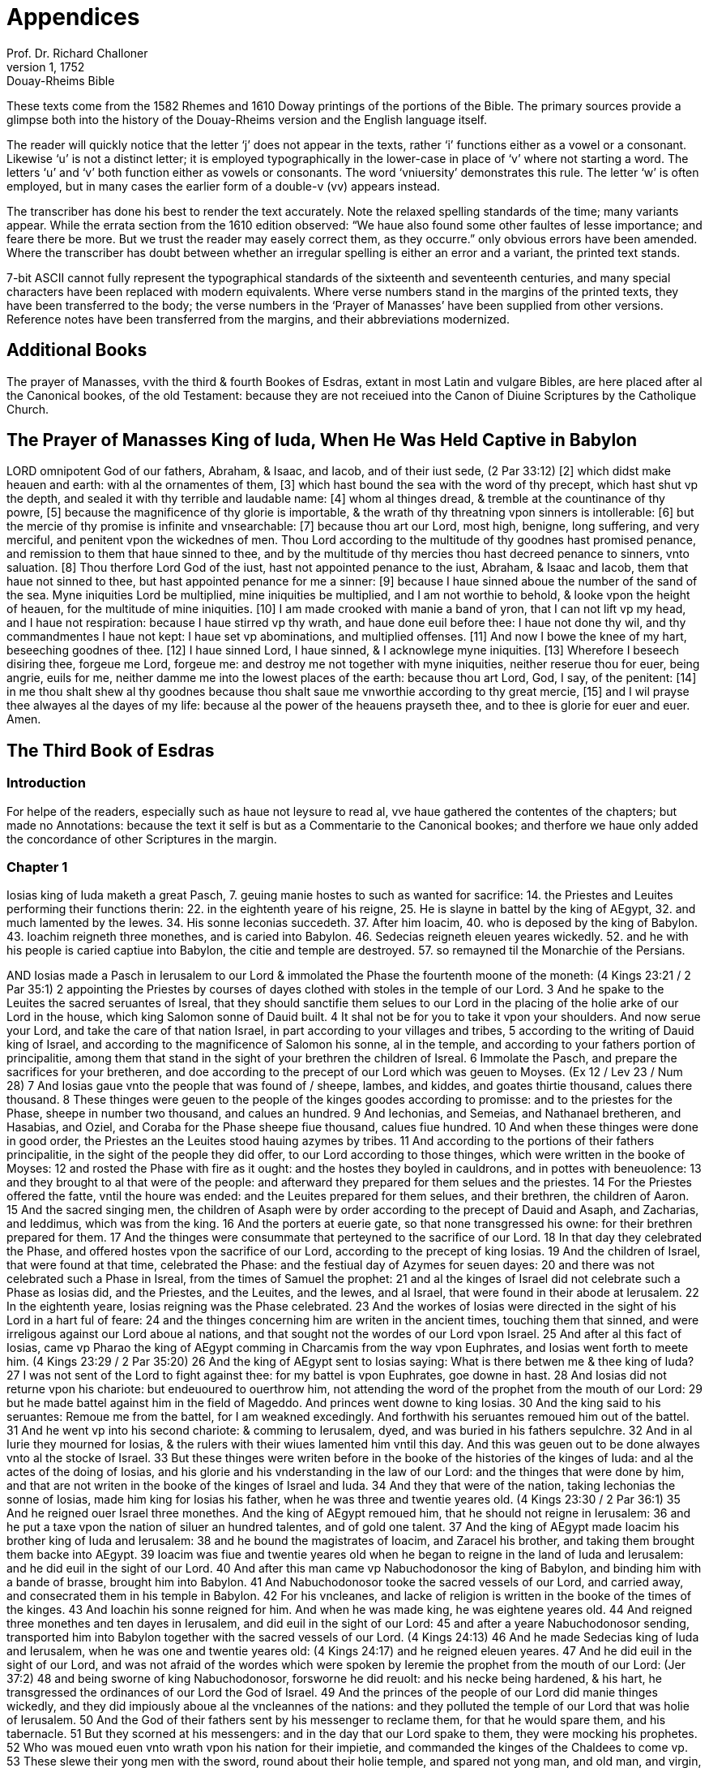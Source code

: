 = Appendices
Prof. Dr. Richard Challoner
1, 1752: Douay-Rheims Bible
:title-logo-image: image:https://i.nostr.build/CHxPTVVe4meAwmKz.jpg[Bible Cover]
:description: Additional Bible books

These texts come from the 1582 Rhemes and 1610 Doway printings of the portions of the Bible. The primary sources provide a glimpse both into  the history of the Douay-Rheims version and the English language itself.

The reader will quickly notice that the letter ‘j’ does not appear in the texts, rather ‘i’ functions either as a vowel or a consonant. Likewise ‘u’ is not a distinct letter; it is employed typographically in the lower-case in place of ‘v’ where not starting a word. The letters ‘u’ and ‘v’ both function either as vowels or consonants. The word ‘vniuersity’ demonstrates this rule. The letter ‘w’ is often employed, but in many cases the earlier form of a double-v (vv) appears instead.

The transcriber has done his best to render the text accurately. Note the relaxed spelling standards of the time; many variants appear. While the errata section from the 1610 edition observed: “We haue also found some other faultes of lesse importance; and feare there be more. But we trust the reader may easely correct them, as they occurre.” only obvious errors have been amended. Where the transcriber has doubt between whether an irregular spelling is either an error and a variant, the printed text stands. 

7-bit ASCII cannot fully represent the typographical standards of the sixteenth and seventeenth centuries, and many special characters have been replaced with modern equivalents. Where verse numbers stand in the margins of the printed texts, they have been transferred to the body; the verse numbers in the ‘Prayer of Manasses’ have been supplied from other versions. Reference notes have been transferred from the margins, and their abbreviations modernized.

== Additional Books

The prayer of Manasses, vvith the third & fourth Bookes of Esdras, extant in most Latin and vulgare Bibles, are here placed after al the Canonical bookes, of the old Testament: because they are not receiued into the Canon of Diuine Scriptures by the Catholique Church.

== The Prayer of Manasses King of Iuda, When He Was Held Captive in Babylon

LORD omnipotent God of our fathers, Abraham, & Isaac, and Iacob, and of their iust sede, (2 Par 33:12) [2] which didst make heauen and earth: with al the ornamentes of them, [3] which hast bound the sea with the word of thy precept, which hast shut vp the depth, and sealed it with thy terrible and laudable name: [4] whom al thinges dread, & tremble at the countinance of thy powre, [5] because the magnificence of thy glorie is importable, & the wrath of thy threatning vpon sinners is intollerable: [6] but the mercie of thy promise is infinite and vnsearchable: [7] because thou art our Lord, most high, benigne, long suffering, and very merciful, and penitent vpon the wickednes of men. Thou Lord according to the multitude of thy goodnes hast promised penance, and remission to them that haue sinned to thee, and by the multitude of thy mercies thou hast decreed penance to sinners, vnto saluation. [8] Thou therfore Lord God of the iust, hast not appointed penance to the iust, Abraham, & Isaac and Iacob, them that haue not sinned to thee, but hast appointed penance for me a sinner: [9] because I haue sinned aboue the number of the sand of the sea. Myne iniquities Lord be multiplied, mine iniquities be multiplied, and I am not worthie to behold, & looke vpon the height of heauen, for the multitude of mine iniquities. [10] I am made crooked with manie a band of yron, that I can not lift vp my head, and I haue not respiration: because I haue stirred vp thy wrath, and haue done euil before thee: I haue not done thy wil, and thy commandmentes I haue not kept: I haue set vp abominations, and multiplied offenses. [11] And now I bowe the knee of my hart, beseeching goodnes of thee. [12] I haue sinned Lord, I haue sinned, & I acknowlege myne iniquities. [13] Wherefore I beseech disiring thee, forgeue me Lord, forgeue me: and destroy me not together with myne iniquities, neither reserue thou for euer, being angrie, euils for me, neither damme me into the lowest places of the earth: because thou art Lord, God, I say, of the penitent: [14] in me thou shalt shew al thy goodnes because thou shalt saue me vnworthie according to thy great mercie, [15] and I wil prayse thee alwayes al the dayes of my life: because al the power of the heauens prayseth thee, and to thee is glorie for euer and euer. Amen.

== The Third Book of Esdras

=== Introduction

For helpe of the readers, especially such as haue not leysure to read al, vve haue gathered the contentes of the chapters; but made no Annotations: because the text it self is but as a Commentarie to the Canonical bookes; and therfore we haue only added the concordance of other Scriptures in the margin.

=== Chapter 1

Iosias king of Iuda maketh a great Pasch, 7. geuing manie hostes to such as wanted for sacrifice: 14. the Priestes and Leuites performing their functions therin: 22. in the eightenth yeare of his reigne, 25. He is slayne in battel by the king of AEgypt, 32. and much lamented by the Iewes. 34. His sonne Ieconias succedeth. 37. After him Ioacim, 40. who is deposed by the king of Babylon. 43. Ioachim reigneth three monethes, and is caried into Babylon. 46. Sedecias reigneth eleuen yeares wickedly. 52. and he with his people is caried captiue into Babylon, the citie and temple are destroyed. 57. so remayned til the Monarchie of the Persians.

AND Iosias made a Pasch in Ierusalem to our Lord & immolated the Phase the fourtenth moone of the moneth: (4 Kings 23:21 / 2 Par 35:1) 2 appointing the Priestes by courses of dayes clothed with stoles in the temple of our Lord. 3 And he spake to the Leuites the sacred seruantes of Isreal, that they should sanctifie them selues to our Lord in the placing of the holie arke of our Lord in the house, which king Salomon sonne of Dauid built. 4 It shal not be for you to take it vpon your shoulders. And now serue your Lord, and take the care of that nation Israel, in part according to your villages and tribes, 5 according to the writing of Dauid king of Israel, and according to the magnificence of Salomon his sonne, al in the temple, and according to your fathers portion of principalitie, among them that stand in the sight of your brethren the children of Isreal. 6 Immolate the Pasch, and prepare the sacrifices for your bretheren, and doe according to the precept of our Lord which was geuen to Moyses. (Ex 12 / Lev 23 / Num 28) 7 And Iosias gaue vnto the people that was found of / sheepe, lambes, and kiddes, and goates thirtie thousand, calues there thousand. 8 These thinges were geuen to the people of the kinges goodes according to promisse: and to the priestes for the Phase, sheepe in number two thousand, and calues an hundred. 9 And Iechonias, and Semeias, and Nathanael bretheren, and Hasabias, and Oziel, and Coraba for the Phase sheepe fiue thousand, calues fiue hundred. 10 And when these thinges were done in good order, the Priestes an the Leuites stood hauing azymes by tribes. 11 And according to the portions of their fathers principalitie, in the sight of the people they did offer, to our Lord according to those thinges, which were written in the booke of Moyses: 12 and rosted the Phase with fire as it ought: and the hostes they boyled in cauldrons, and in pottes with beneuolence: 13 and they brought to al that were of the people: and afterward they prepared for them selues and the priestes. 14 For the Priestes offered the fatte, vntil the houre was ended: and the Leuites prepared for them selues, and their brethren, the children of Aaron. 15 And the sacred singing men, the children of Asaph were by order according to the precept of Dauid and Asaph, and Zacharias, and Ieddimus, which was from the king. 16 And the porters at euerie gate, so that none transgressed his owne: for their brethren prepared for them. 17 And the thinges were consummate that perteyned to the sacrifice of our Lord. 18 In that day they celebrated the Phase, and offered hostes vpon the sacrifice of our Lord, according to the precept of king Iosias. 19 And the children of Israel, that were found at that time, celebrated the Phase: and the festiual day of Azymes for seuen dayes: 20 and there was not celebrated such a Phase in Isreal, from the times of Samuel the prophet: 21 and al the kinges of Israel did not celebrate such a Phase as Iosias did, and the Priestes, and the Leuites, and the Iewes, and al Israel, that were found in their abode at Ierusalem. 22 In the eightenth yeare, Iosias reigning was the Phase celebrated. 23 And the workes of Iosias were directed in the sight of his Lord in a hart ful of feare: 24 and the thinges concerning him are writen in the ancient times, touching them that sinned, and were irreligous against our Lord aboue al nations, and that sought not the wordes of our Lord vpon Israel. 25 And after al this fact of Iosias, came vp Pharao the king of AEgypt comming in Charcamis from the way vpon Euphrates, and Iosias went forth to meete him. (4 Kings 23:29 / 2 Par 35:20) 26 And the king of AEgypt sent to Iosias saying: What is there betwen me & thee king of Iuda? 27 I was not sent of the Lord to fight against thee: for my battel is vpon Euphrates, goe downe in hast. 28 And Iosias did not returne vpon his chariote: but endeuoured to ouerthrow him, not attending the word of the prophet from the mouth of our Lord: 29 but he made battel against him in the field of Mageddo. And princes went downe to king Iosias. 30 And the king said to his seruantes: Remoue me from the battel, for I am weakned excedingly. And forthwith his seruantes remoued him out of the battel. 31 And he went vp into his second chariote: & comming to Ierusalem, dyed, and was buried in his fathers sepulchre. 32 And in al Iurie they mourned for Iosias, & the rulers with their wiues lamented him vntil this day. And this was geuen out to be done alwayes vnto al the stocke of Israel. 33 But these thinges were writen before in the booke of the histories of the kinges of Iuda: and al the actes of the doing of Iosias, and his glorie and his vnderstanding in the law of our Lord: and the thinges that were done by him, and that are not writen in the booke of the kinges of Israel and Iuda. 34 And they that were of the nation, taking Iechonias the sonne of Iosias, made him king for Iosias his father, when he was three and twentie yeares old. (4 Kings 23:30 / 2 Par 36:1) 35 And he reigned ouer Israel three monethes. And the king of AEgypt remoued him, that he should not reigne in Ierusalem: 36 and he put a taxe vpon the nation of siluer an hundred talentes, and of gold one talent. 37 And the king of AEgypt made Ioacim his brother king of Iuda and Ierusalem: 38 and he bound the magistrates of Ioacim, and Zaracel his brother, and taking them brought them backe into AEgypt. 39 Ioacim was fiue and twentie yeares old when he began to reigne in the land of Iuda and Ierusalem: and he did euil in the sight of our Lord. 40 And after this man came vp Nabuchodonosor the king of Babylon, and binding him with a bande of brasse, brought him into Babylon. 41 And Nabuchodonosor tooke the sacred vessels of our Lord, and carried away, and consecrated them in his temple in Babylon. 42 For his vncleanes, and lacke of religion is written in the booke of the times of the kinges. 43 And Ioachin his sonne reigned for him. And when he was made king, he was eightene yeares old. 44 And reigned three monethes and ten dayes in Ierusalem, and did euil in the sight of our Lord: 45 and after a yeare Nabuchodonosor sending, transported him into Babylon together with the sacred vessels of our Lord. (4 Kings 24:13) 46 And he made Sedecias king of Iuda and Ierusalem, when he was one and twentie yeares old: (4 Kings 24:17) and he reigned eleuen yeares. 47 And he did euil in the sight of our Lord, and was not afraid of the wordes which were spoken by Ieremie the prophet from the mouth of our Lord: (Jer 37:2) 48 and being sworne of king Nabuchodonosor, forsworne he did reuolt: and his necke being hardened, & his hart, he transgressed the ordinances of our Lord the God of Israel. 49 And the princes of the people of our Lord did manie thinges wickedly, and they did impiously aboue al the vncleannes of the nations: and they polluted the temple of our Lord that was holie of Ierusalem. 50 And the God of their fathers sent by his messenger to reclame them, for that he would spare them, and his tabernacle. 51 But they scorned at his messengers: and in the day that our Lord spake to them, they were mocking his prophetes. 52 Who was moued euen vnto wrath vpon his nation for their impietie, and commanded the kinges of the Chaldees to come vp. 53 These slewe their yong men with the sword, round about their holie temple, and spared not yong man, and old man, and virgin, and youth: 54 but al were deliuered into their handes: & taking al the sacred vessels of our Lord, and the kinges treasures, they caried them into Babylon, 55 and burnt the house of our Lord, and threwe downe the walles of Ierusalem: and the towres therof they burnt with fire, 56 and consumed al their honorable thinges, and brought them to naught, and those that were left of the sword, they led into Babylon. 57 And they were his seruants vntil the Persians reigned in the fulfilling of the word of our Lord by the mouth of Ieremie: (Jer 25:12 / Jer 29:10 / Dan 9:2) 58 as long as the land quietly kept her sabbathes, al the time of her desolation she sabbathized in the application of seuentie yeares.

=== Chapter 2

Cyrus king of Persia permitteth the Iewes to returne into their countrie: 10. and deliuereth to them the holie vessels, which Nabuchodonosor had taken from the temple. 16. Certaine aduersaries writing to king Artaxerxes, hinder those that would repayre the ruines of Ierusalem.

CYRVS king of the Persians reigning for the accomplishment of the word of our Lord by the mouth of Ieremie, (2 Par 36:22 / 1 Esd 1:1 / 1 Esd 6:3 / Jer 25:12 / Jer 29:10 / Dan 9:2) 2 our Lord raysed vp the spirit of Cyrus king of / the Persians, and he proclaymed in al his kingdomes, and that by writing, 3 saying: Thus sayth Cyrus king of the Persians: The Lord of Israel, the high Lord, hath made me king ouer the whole earth. 4 and hath signified to me to build him a house in Ierusalem, which is in Iurie. 5 If there be any of your kinred, his Lord goe vp with him into Ierusalem. 6 Whosoeuer therefore dwel about the places, let them helpe them that are in the same place, in gold and siluer, 7 in giftes, with horses, and beastes, and with other thinges which by vowes are added into the temple of our Lord, which is in Ierusalem. 8 And the princes of the tribes, of the villages and of Iurie, of the tribe of Beniamin, & the Priestes, and the Leuites standing vp, whom our Lord moued to goe vp, and to build the house of our Lord which is in Ierusalem, and they that were round about them, 9 did helpe them with al their gold and siluer, and beastes, and manie whose minde was stirred vp, with many vowes. 10 And Cyrus the king brought forth the sacred vessel of our Lord, which Nabuchodonosor the king of Babylon transported out of Ierusalem, and consecrated them to his Idol. 11 And Cyrus the king of Persians bringing them forth, deliuered them to Mithridatus, who was ouer his treasures. 12 And by him they were deliuered to Salmanasar president of Iurie. 13 And of these this was the number: Cuppes for libamentes of siluer two thousand foure hundred, basens of siluer thirtie: phials of gold thirtie, also of siluer two thousand foure hundred: and other vessels a thousand. 14 and al the vessels of gold and siluer, were fiue thousand eight hundred sixtie. 15 And they were numbered to Salmanasar together with them, that came out of the captiuite of Babylon into Ierusalem. 16 But in the times of Artaxerxes king of the Persians, there wrote to him of them that dwelt in Iurie and Ierusalem, Balsamus, and Mithridatus, and Sabellius, and Rathimus, Balthemus, Sabellius scribe, and the rest dweling in Samaria, and other places the epistle folowing to king Artaxerxes. (1 Esd 4:7) 17 SIR, thy seruantes Rathimus ouer occurrentes, and Sabellius the scribe, and the other iudges of thy court in Caelesyria, and Phenice. 18 And now be it knowen to our Lord the king, that Iewes came vp from you to vs, coming into Ierusalem a rebellious, & very naughty citie, do build the fornaces thereof, and set vp the walles, and rayse the temple. 19 And if this citie, and the walles shal be finished, they wil not onlie not abyde to pay tributes, but also wil resist the kinges. 20 And because that is in doing about the temple, we thought it should doe wel not to neglect this same thing: 21 but to make it knowen to our Lord the king, that if it shal seme good, o king it may be sought in the bookes of thy fathers, 22 and thou shalt find in the recordes, thinges writen of these, and thou shalt know that this citie hath bene rebellious, and trubling kinges, and cities, 23 and the Iewes rebelles, & making battels in it from time out of mind, for the which cause this citie was made desolate. 24 Now therfore we doe thee to vnderstand, Lord king, that if this citie shal be built, and the walles therof shal be erected, there wil be no comming downe for thee into Caelesyria, & Phenice. 25 Then wrote the king to Rathimus, the writer of the occurrentes, and to Balthemus, and to Sabellius the scribe, and to the rest ioyned with them, and to the dwellers in Syria, and Phenice, as foloweth: 26 I haue read the epistle that you sent me. I commanded therfore search to be made, & it was found that the same citie is from the beginning rebellious to kinges, 27 and the men rebelles, and making battels in it, & there were most valient kinges ruling in Ierusalem, and exacting tributes in Caelesyria, & Phenice. 28 Now therfore I haue geuen commandment to forbid those men to build the citie, and to stay them that nothing be done more then is: 29 and that they proceeded not farder, wherof are euils, so that there may be truble brougt vpon the kinges. 30 Then these things being read which were writen of king Artaxerxes, Rathimus, and Sabellius the scribe, and they that were apointed with them ioyning together in hast came to Ierusalem with a troupe of horsemen, and multitude, & companie: 31 and they begane to forbid the builders, and they ceased from building of the temple in Ierusalem, til in the second yeare of the reigne of Darius king of the Persians.

=== Chapter 3

After a solemne supper made to al the court, and chief princes, king Darius sleeping: 4. three esquires of the bodie keeping watch, proposed the question: 10. VVhether wine, or a King, or wemen, or the truth doth excel? 17. The first prayseth wine.

KING Darius made a great supper to al his domestical seruantes, and to al the magistrates of Media and Persia, 2 and to al that were purple, and to the praetors, and counsuls, and liuetenantes vnder him from India vnto AEthiopia, an hundred twentie seuen prouinces. 3 And when they had eaten and drunken, and returned ful, then Darius went vp into his chamber, and slept, and awaked. 4 Then those three youngmen kepers of his bodie, which garded the kings bodie, sayd one to an other; 5 Let euerie one of vs say a word that may excel: & whose word soeuer shal appeare wiser then the others, to him wil king Darius geue great giftes, 6 to be couered with purple, & to drinke in gold, and to sleepe vpon gold, & a chariote with a bridle of gold, & a bonet of silke, and a cheyne about his necke: 7 and he shal sit in the second place next Darius for his wisdome. And he shal be called the cosin of Darius. 8 Then euerie one writing his word signed it, and they put it vnder the pillow of Darius the king, 9 and they sayd. When the king shal rise, we wil geue him our writinges: and which soeuer of the three the king shal iudge, and the magistrates of Persia, that his word is the wiser, to him shal the victorie be geuen as is writen. 10 One wrote: Wine is strong. 11 An other wrote, a King is stronger. 12 The third wrote, Wemen are more strong: but aboue al thinges truth ouercometh. 13 And when the king was risen, they tooke their writinges, and gaue him, and he read. 14 And sending he called al the Magistrates of Persians, and the Medes, and them that weare purple, and the pretors, and the ouerseers; 15 and they sate in the councel: and the writinges were read before them. 16 And he sayd: Cal the youngmen, and they shal declare their owne wordes. And they were called, and went in. 17 And he sayd to them: Declare vnto vs concerning these thinges which are writen. And the first began, he that had spoken of the strength of wine, 18 and sayd: O ye men, how doth wine preuaile ouer al men that drinke! it seduceth the minde. 19 And also the mind of king and orphane it maketh vaine. Also of the bondman and the free, of the rich man and the poore, 20 and euerie mind it turneth into securitie and pleasantnes, and it remembreth not any sorow and dewtie, 21 and al hartes it maketh honest, and it remembreth not king, nor magistrate, and it maketh a man speake al thinges by talentes. 22 And when they haue drunke, they remember not frendship, nor brotherhood: yea and not long after they take swordes. 23 And when they are recouered and risen from the wine, they remember not what they haue done. 24 O ye men, doth not wine excel? who thinketh to doe so? And hauing sayd this, he held his peace.

=== Chapter 4

The second prayseth the excellencie of a king: 13. The third (which is Zorobabel) commendeth wemen: 33. but preferreth truth aboue al. 41. VVhich is so approued, and he is rewarded. 42. The king moreouer at his request restoreth the holie vessels of the temple, and granteth meanes to build the citie of Ierusalem, and the temple.

AND the next began to speake, he that spake of the strength of a king. 2 O ye men doe not the men excel, which obteyne land and sea, and al thinges that are in them? 3 But a king excelleth aboue al thinges, and hath dominion ouer them: and euerie thing whatsoeuer he shal say to them, they doe. 4 And if he send them to warryers, they goe, and throw downe mountaines, and the walles, and towers. 5 They kil, and are killed: and the kinges word they transgresse not. For if they shal ouercome, they bring to the king al thinges whatsoeuer they haue taken for a praye. 6 In like maner also al others, for so many as are not souldiars, nor fight, but til the ground: when they shal reape, againe they bring tributes to the king. 7 And he being one onlie if he say: Kil ye, they kil: say he: forgeue, the forgeue. 8 say he: strike: they strike: say he, destroy, they destroy: say he build, they build. 9 say he, cut downe, they cut downe, say he plant, they plant: 10 and al the people, & potestates here him, and beside this he sitteth downe, and drinketh, and sleepeth. 11 And others gard him round about, and can not goe euerie one, and doe their owne workes, but at a word are obedient to him. 12 O ye men, how doth not a king excel that is so renowmed? And he held his peace. 13 The third that spake of wemen and truth, this is Zorobabel, began to speake. 14 O ye men, not the great king, & many men, neither is it wine that dothe excel. Who is it then that hath the dominion of them? 15 Haue not wemen brought forth the king, and al the people, that ruleth ouer land & sea: 16 and were they not borne of them, and did not they bring vp them which planted the vineyardes, whereof wine is made? 17 And they make the garmentes of al men, & they doe honor to al men, and men can not be separed from wemen. 18 If they haue gathered gold and siluer, and euerie beutiful thing, & see a woman comelie and fayre, 19 leauing al these thinges they fixe their looke vpon her, & with open mouth beholde her, and allure her more then gold and siluer, and euerie precious thing. 20 Man forsaketh his father that brought him vp, and his countrie, and ioyneth himself to a woman. 21 And with a woman he refresheth his soul: and neither doth he remember father, nor mother, nor countrie. 22 And hereby you must know that wemen rule ouer you. Are you not sorie? 23 And a man taketh his sword, & goeth into the way to commit theftes and murders, & to sayle seas & riuers, 24 and seeth a lyon, and goeth in darkenes: and when he hath committed theft, and fraude, and spoyles, he bringeth it to his beloued. 25 And againe, man loueth his wife more then father or mother. 26 And many haue become madde for their wiues: and haue been made bondmen for them: 27 and many haue perished and bene slayne, and haue sinned for wemen. 28 And now beleue me, that the king is great in his powre: because al countries are afrayd to touch him. 29 Neuertheles I saw Apemes the daughter of Bezaces the concubine of a meruelous king, sitting by the king at his right hand, 30 and taking of the crowne from his head, and putting it vpon her self, and with the palme of her left hand she stroke the king. 31 And beside these thinges he with open mouth beheld her: and if she smiled he laugheth, and if she be angrie with him, he flattereth, til he be reconciled to her fauour. 32 O ye men, why are not wemen stronger? Great is the earth, and high is the heauen: who doeth these thinges? 33 And then the king and they that weare purple looked one vpon an other. And he began to speake of truth. 34 O ye men, are not wemen strong? The earth is great and heauen is high: & the swift course of the sunne turneth the heauen round into his place in one day. 35 Is not he magnifical that doth these thinges, and the truth great, and stronger aboue al thinges? 36 Al the earth calleth vpon the truth, heauen also blesseth it, and al workes are moued, and tremble at it, and there is not any thing with it vniust. 37 Wine is vniust, the king is vniust, wemen are vniust, al the sonnes of men are vniust, and al their workes are vniust, and in them is not truth, and they shal perish in their iniquitie: 38 and truth abydeth, and groweth strong for euer, and liueth, and preuayleth for euer and euer. 39 Neither is there with it acception of persons, nor differences: but the thinges that are iust it doth to al men, to the vniust and malignant, and al men are wel pleased in the workes thereof. 40 And there is no vniust thing in the iudgement therof, but strength, and reigne, and power, and maiestie of worldes. Blessed be the God of truth. 41 And he left speaking. And al the people cryed, and sayd: Great is truth and it preuaileth. 42 Then the king sayd to him: Aske, if thou wilt any more, then the thinges that are writen, and I wil geue it thee, according as thou art found wiser then thy neighbours, & thou shalt sitte next to me, and shalt be called my cosin. 43 Then sayd he to the king: Be midful of thy vow, which thou hast vowed, to build Ierusalem in the day that thou didst receiue the kingdom: 44 and to send backe al the vessels that were taken out of Ierusalem, which Cyrus separated, when he sacked Babylon, and would haue sent them backe thither. 45 And thou hast vowed to build the temple, which the Idumeians burnt, when Iurie was destroyed of the Chaldees. 46 And now this is that which I aske Lord, & which I desire, this is the maiestie which I desire of thee, that thou performe the vowe which thou hast vowed to the king of heauen by thy mouth. 47 Then Darius the king rising vp, kissed him: and wrote letters to al the officers, and ouerseers, and them that weare purple, that they should conduct him, and them that were with him, al going vp to build Ierusalem. 48 And to al the ouerseers that were in Syria, and Phoenice, and Libanus he wrote letters, that they should draw Ceder trees from Libanus into Ierusalem, to build the citie with them. 49 And he wrote to al the Iewes which went vp from the kingdome into Iurie for libertie, euerie mightie man, & magistrate, & ouerseer not to come vpon them to their gates, 50 and al the countrie which they had obtayned to be free vnto them, & that the Idumeians leaue the castels which they possesse of the Iewes, 51 and to the building of the temple to geue euerie yeare twentie talentes vntil it were throughly built: 52 & vpon the altars to burne holocausts dayly, as they haue commandment: to offer other ten talentes euery yeare, 53 & to al that go forth from Babylon to build the citie, that there should be libertie as wel to them as to their children, and to al the priestes that goe before. 54 And he wrote a quantitie also, and commanded the sacred stole to be geuen, wherein they should serue; 55 and to the Leuites he wrote to geue preceptes, vntil the day wherein the house shal be finished, and Ierusalem builded. 56 And to al that kepe the citie, he wrote portions and wages to be geuen to them. 57 And he sent away al the vessels whatsoeuer Cyrus had separated from Babylon, and al thinges whatsoeuer Cyrus sayd, he also commanded to be donne, and to be sent to Ierusalem. 58 And when that yong man was gone forth, lyfting vp his face toward Ierusalem, he blessed the king of heauen, 59 & sayd: Of thee is victorie, and of thee is wisdome, and glorie. And I am thy seruant. 60 Blessed art thou which hast geuen me wisedom, and I wil confesse to thee Lord God of our fathers. 61 And he toke the letters, and went into Babylon. And he came, and told al his brethren that were in Babylon: 62 and they blessed the God of their fathers, because he gaue them remission and refreshing, 63 that they should goe vp and build Ierusalem, and the temple wherein his name was renowmed, and they reioyced with musike and ioy seuen dayes.

=== The Third Book of Esdras Chapter 5

Those that returned from captiuitie of Bablyon into Ierusalem, and Iurie, are recited. 47. They restore Gods seruice: 66. but are hindered from building.

AFTER these thinges there were chosen, to goe vp the princes of townes by their houses, and tribes, and their wiues, and their sonnes and daughters, and their men seruantes and wemen seruantes, and their cattel. (1 Esd 2:1) 2 And Darius the king sent together with them a thousand horsmen, til they conducted them to Ierusalem with peace, & with musicke & with tymbrels, and shaulmes: 3 and al the brethren were playing, and he made them goe vp together with them. 4 And these are the names of the men that went vp by their townes according to tribes, and according to the portion of their principalitie. 5 Priestes: The children of Phinees, the sonne of Aaron, Iesus the sonne of Iosedec, Ioacim the sonne of Zorobabel, the sonne of Salatheil of the house of Dauid, of the progenie of Phares, of the tribe of Iuda. 6 Who spake vnder Darius king of the Persians the meruelous wordes in the second yeare of his reigne the first moneth Nisan. 7 And they are these, that of Iurie came vp from the captiuitie of the transmigration, whom Nabuchodonosor the king of Babylon transported into Babylon, and returned into Ierusalem. (1 Esd 2:2 / 2 Esd 7:6) 8 And euerie one sought a part of Iurie according to his owne citie, they that came with Zorobabel, and Iesus, Nehemias, Areores, Elimeo, Emmanio, Mardocheo, Beelsuro, Mechpsatochor, Olioro, Emonia one of their princes. 9 And the number of them of the same nation, of their rulers the children of Phares, two thousand an hundred seuentie two: 10 The children of Ares, three thousand an hundred fiftie seuen: 11 The children of Phoemo, an hundred fourtie two: in the children of Iesus and Ioabes, a thousand three hundred two: 12 the children of Demu, two thousand foure hundred seuentie: the children of Choraba, two hundred fiue: the children of Banica, an hundred sixtie eight, 13 the children of Bebech, foure hundred three: the children of Archad, foure hundred twentie seuen: 14 the children of Cham, thirtie seuen: the children of Zoroar, two thousand sixtie seuen: the children of Adin, foure hundred sixtie one: 15 the children of Aderectes, an hundred eight: the children of Ciaso and Zelas an hundred seuen: the children of Azoroc, foure hundred thirtie nine: 16 the children of Iedarbone, an hundred thirtie two: the children of Ananias, an hundred thirtie: the children of Asoni, ninetie: 17 the children of Marsar, foure hundred twentie two: the children of Zabarus, nintie fiue: the children of Sepolemon, an hundred twentie three: 18 the children of Nepopas, fiftie fiue: the children of Hechanatus, an hundred fiftie eight: the children of Cebethamus, an hundred thirite two: 19 the children of Crearpatros, which are of Enocadie and Modia, foure hundred twentie three: they of Gramas and Babea, an hundred twentie one. 20 They of Besselon, and Ceagge, sixtie fiue: they of Bastraro, an hundred twentie two: 21 they of Bechenobes, fiftie fiue: the children of Liptis, an hundred fiftie fiue: the children of Labonni, three hundred fiftie seuen: 22 the children of Sichem, three hundred seuentie: the children of Suadon, & Cliomus, three hundred seuentie eight: 23 the children of Ericus, two thousand an hundred fourtie fiue: the children of Anaas, three hundred seuentie. The priestes: 24 the children of Ieddus, the sonne of Euther, the sonne of Eliasib, three hundred seuenty two: the children of Emerus, two hundred fiftie two: 25 the children of Phasurius, three hundred fiftie seuen the children of Caree, two hundred twentie seuen. 26 The Leuites: The children of Iesus in Caduhel, and Bamis, and Serebias, and Edias, seuentie foure, the whole number from the twelfth yeare, thiritie thousand foure hundred sixtie two. 27 The sonnes, and daughters, and wiues, the whole number, fourtie thousand two hundred fourtie two. 28 The children of the Priestes, that sang in the temple: the children of Asaph, an hundred twentie eight. 29 And the porters: the children of Esmeni, the children of Azer, the children of Amon, the children of Accuba, of Topa, the children of Tobi, al an hundred thirtie nine. 30 Priestes that serued in the temple: the children of Sel, the children of Gaspha, the children of Tobloch, the children of Caria, the children of Su, the children of Hellu, the children of Lobana, the children of Armacha, the children of Accub, the children of Vtha, the children of Cetha, the children of Aggab, the children of Obai, the children of Anani, the children of Canna, the children of Geddu, 31 the children or An, the children of Radin, the children of Desanon, the children of Nachoba, the children of Caseba, the children of Gaze, the children of Ozui, the children of Sinone, the children of Attre, the children of Hasten, the children of Asiana, the children of Manei, the children of Nasissim, the children of Acusu, the children of Agista, the children of Azui, the children of Fauon, the children of Phasalon, 32 the children of Meedda, the children of Phusa, the children of Caree, the children of Burcus, the children of Saree, the children of Coesi, the children of Nasith, the children of Agisti, the children of Pedon. 33 Salomon his children, the children of Asophot, the children of Phasida, the children of Celi, the children of Dedon, the children of Gaddehel, the children of Sephegi, 34 the children of Aggia, the children of Sachareth, the children of Sabathen, the children of Caroneth, the children of Malsith, the children of Ama, the children of Sasus, the children of Addus, the children of Suba, the children of Eura, the children of Rahotis, the children of Phasphat, the children of Malmon. 35 Al that serued the sanctuarie, and the seruantes of Salomon, foure hundred eightie two. 36 These are the children that came vp from Thelmela, Thelharsa: the princes of them, Carmellam, and Careth: 37 and they could not declare their cities, and their progenies, how they are of Israel. The children of Dalari, the children of Tubal, the children of Nechodaici, 38 of the Priestes, that did the function of priesthood: and there were not found the children of Obia, the children of Achisos, the children of Addin, who tooke a wife of the daughters of Pargeleu: 39 and they were called by his name, and the writing of the kinred of these was sought in the register, and it was not found, and they were forbid to doe the function of priesthood. 40 And Nehemias and Astharus sayd to them: Let not the holie thinges be participated, til there arise a hiegh priest lerned for declaration and truth. 41 And al Israel was beside men seruantes, and wemen seruantes, fourtie two thousand three hundred fourtie. 42 Their men seruantes and wemen seruantes, seuen thousand three hundred thirtie seuen. Singing men and singing wemen, two hundred three score fiue. 43 Camels, foure hundred thiritie fiue. Horses, seuen thousand thirtie six. Mules, two hundred thousand fourtie fiue. Beastes vnder yoke, fiue thousand twentie fiue. 44 And of the rulers themselues by their villages, when they came into the temple of God, which was in Ierusalem, to renew and raise vp the temple in his place, according to their power: 45 and to be geuen into the temple to the sacred treasure of the workes, of gold twelue thousand mnas, and fiue thousand mnas of siluer, and stoles for Priestes an hundred. 46 And the Priestes and Leuites, and they that came out of the people, dwelt in Ierusalem, and in the countrie, and the sacred singingmen, and porters, and al Israel in their countries. 47 And the seuenth moneth being at hand, and when the children of Israel were euerie man in his owne affayres, they came together with one minde into the court, that was before the east gate. (1 Esd 3:1) 48 And Iesus the sonne of Iosedec, and his brethren the priestes: Zorobabel the sonne of Salathiel, and his brethren standing vp, prepared an altar, 49 that they might offer vpon it holocaustes, according to the thinges that are writen in the booke of Moyses the man of God. 50 And there assembled there of other nations of the land, and al the nations of the land erected the altar in his place, and they offered hostes, and morning holocaustes to our Lord. 51 And they celebrated the feast of Tabernacles, and the solemne day, as it is commanded in the lawe: and sacrifices dayly, as it behoued: 52 and after these the appointed oblations, and the hostes of the sabbathes, and of the newmoones, and of al the solemne sanctified dayes. 53 And as manie as vowed to our Lord from the new moone of the seuenth moneth, began to offer the hostes to God, and the temple of our Lord was not yet built. 54 And they gaue monie to the masones and workemen, and drinke and victuals with ioy. 55 And they gaue cartes to the Sidonians, and Tyrianes, that with them they should carie ceder beames from Lybanus, and should make boates in the hauen Ioppe, according to the decre that was writen for them by Cyrus king of the Persians. 56 And in the second yeare coming into the temple of God in Ierusalem, in the second moneth began Zorobel the sonne of Salathiel, and Iosue the sonne of Iosedec, and their bretheren, and the Priestes and Leuites, and al that were come from the captiuitie into Ierusalem. 57 and they founded the temple of God in the newmoone of the second moneth of the second yeare, after that they came into Iurie and Ierusalem. 58 And they appoynted the Leuites from twentie yeares, ouer the workes of our Lord: and Iesus stood and his sonne, and the bretheren, al Leuites ioyning together, & executors of the lawe, doing the workes in the house of our Lord. 59 And al the Priestes stood, hauing stoles with trumpettes: 60 and Leuites the children of Asaph, hauing cymbals together praysing our Lord, and blessing him according to Dauid king of Israel. 61 And they song a song to our Lord, because his sweetenes, and honour is for euer vpon Israel. 62 And al the people sounded with trumpet, and cried out with a loud voice, praysing our Lord in the raysing vp of the house of our Lord. 63 And there came of the Priestes and Leuites, and presidentes by their villages the more ancientes, which had sene the old house: 64 and to the building of this with crie and great lamentation, and manie with trumpettes and great ioy: 65 in so much that the people heard not the trumpettes for the lamentatinon of the people. For the multitude was sounding with trumpettes magnifically, so that it was heard far of. 66 And the enimes of the tribe of Iuda, and Beniamin heard it, and they came to knowe what the voyce of the trumpettes was: 67 And they knew that they which were of the captiuitie doe build a temple to our Lord the God of Israel. 68 And coming to Zorobabel & Iesus, the ouerseers of the villages, they sayd to them: We will build together with you: (1 Esd 4:2) 69 For we haue in like maner heard your Lord, & we walke like from the dayes of Asbazareth king of the Assyrians, who transported vs hither. 70 And Zorobabel, and Iesus, & the princes of the villages of Israel, sayd to them: 71 It is not for vs and you to build the house of our God. For we alone wil build to our Lord of Israel according as Cyrus the king of the Persians hath commanded. 72 And the nations of the land lying vpon them that are in Iurie, and lifting vp the worke of the building, and bringing ambushmentes, and peoples, prohibited them to build. 73 and practising assaultes hindred them, that the building might not be finished al the time of the life of king Cyrus, and they differred the building for two yeares vntil the reigne of Darius.

=== Chapter 6

The Iewes by assistance of king Darius build vp the Temple in Ierusalem.

AND in the second yeare of the reigne of Darius prophecied Aggeus, and Zacharias the sonne of Addo the prophet to Iurie and Ierusalem in the name of God of Israel vpon them. (1 Esd 5:1) 2 Then Zorobabel the sonne of Salathiel standing vp, and Iesus the sonne of Iosedec begane to build the house of our Lord, which is in Ierusalem. 3 When the prophetes of our Lord were present with them, and did helpe them. At the same time came Sisennes to them, the deputie of Syria, and of Phenice, and Satrabuzanes, and his felowes: 4 and they sayd to them: By whose commandment, build ye this house, and this roofe, and perfite al other thinges? And who are the workmen that build these thinges? 5 And the ancientes of the Iewes, which were left of the captiuitie by our Lord, had fauoure when the visitation was made vpon them. 6 And they were not hindered from building, til it was signified to Darius of al these thinges, and answer was receiued. 7 A copie of the letter, which they sent to Darius. SISENNES deputie of Syria and Phenice, and Satrabuzanes, and his felowes in Syria and Phenice presidents, to king Darius greetings: 8 Be al thinges knowen to our Lord the king, that when we came into the countrie of Iurie, and had entered into Ierusalem, we found them building the great house of God. 9 And the temple of polished stones, and of great and precious matter in the walles. 10 And the workes to be a doing earnestly, and to succede, and prosper in their handes, and in al glorie to be perfited most diligently. 11 Then we asked the ancients saying, by whose permission build ye this house, & found these workes? 12 And therfore we asked them, that we might doe thee to know the men & the ouerseers, and we required of them a rolle of the names of the ouerseers. 13 But they answered vs saying: We are the seruantes of the Lord, which made heauen and earth. 14 And this house was built these manie yeares past by a king of Israel, that was great and most valiant, and was finished. 15 And because our fathers were prouoking to wrath, and sinned agaynst God of Israel, he deliuered them into the handes of Nabuchodonosor the king of Babylon, king of the Chaldees. 16 And throwing downe this house they burnt it, and they led the people captiue into Babylon. 17 In the first yeare when Cyrus reigned the king of Babylon, Cyrus the king wrote to build this house. 18 And these sacred vessels of gold and siluer which Nabuchodonosor had taken out of the house which is in Ierusalem, and had consecrated them in his owne temple, Cyrus brought them forth agayne out of the temple which was in Babylon, and they were deliuered to Zorobabel, & to Salmanasar the deputie. 19 And it was commanded them that they should offer these vessels, & lay them vp in the temple, which was in Ierusalem, and build the temple of God itself in his place. 20 Then did Salmanasar lay the fundations of the house of our Lord, which is in Ierusalem: and from that time vntil now it is a building, and is not accomplished. 21 Now therfore if thou thincke it good o king, let it be sought in the kings liberaries of Cyrus the king, which are in Babylon: 22 and if it shal be found, that the building of the house of the Lord, which is in Ierusalem, begane by the counsel of Cyrus the king, and it be thought good of our Lord the king, let him write to vs of these thinges. 23 Then Darius the king commanded search to be made in the libraries: and there was found in Ecbatana a towne that is in the countrie of Media, one place wherin were writen these wordes: (1 Esd 6:1) 24 IN THE FIRST YEARE of the reigne of Cyrus, king Cyrus commanded to build the house of the Lord which is in Ierusalem, where they did burne incense with dayly fire, 25 the height wherof shal be of ten cubits, & the bredth three score cubites, foure square with three stones polished, and with a loft galerie of wood of the same countrie, & one new galerie, and the expenses to be geuen out of the house of Cyrus the king. 26 And the sacred vesseles of the house of the Lord, as wel of gold as of siluer, which Nabuchodonosor tooke from the house of our Lord, which is in Ierusalem where they were layed, that they be put there: 27 And he commanded Sisennes the deputie of Syria & Phoenice, and Satrabuzanes, and his felowes & them that were ordayned presidentes in Syria & Phoenice, that they should refraine themselues from that place. 28 And I also haue geuen commandment to build it wholly: and haue prouided, that they helpe them, which are of the captiuitie of the Iewes, til the temple of the house of the Lord be accomplished. 29 And from the vexation of the tributes of Coelesyria & Phoenice, a quantitie to be geuen diligently to these men for the sacrifice of the Lord, to Zorobabel the gouernour, for oxen, and rammes, and lambes. 30 And in like maner corne also, and salt, and wine, and oyle continually yeare by yeare, according as the priestes which are in Ierusalem, haue prescribed to be spent dayly: 31 that libamentes may be offered to the most high God for the king & his children, & that they may pray for their life. 32 And that it be denounced, that whosoeuer shal transgresse anie thing of these which are writen, or shal despise it, a beame be taken of theyr owne, & they be hanged, & their goodes be confiscate to the king. 33 Therfore the Lord also, whose name is inuocated there, destroy euery king & nation, that shal extend their hand to hinder or to handle il the house of the Lord which is in Ierusalem. 34 I Darius the king haue decreed that it be most diligently done according to these thinges.

=== Chapter 7

The house of God is finished, 7. and dedicated, 10. the feast of Pasch is also celebrated seuen dayes with Azimes.

THEN Sisennes the deputie of Coelesyria, and Phaenice, and Satrabuzames, and their felowes, obeying those thinges which were decreed of Darius the king, (1 Esd 6:13) 2 applied the sacred workes most diligently, working together with the ancientes of the Iewes, the princes of Syria. 3 And the sacred workes prospered, Aggeus & Zacharias the prophetes prophecying. 4 And they accomplished al thinges by the precept of our Lord the God of Israel, and by the counsel of Cyrus, & Darius, and Artaxerxes the king of the Persians. 5 And our house was a finishing vntil the three and twentith day of the moneth of Adar, the sixth yeare of Darius the king. 6 And the children of Israel, and the Priestes and Leuites, and the rest that were of the captiuitie, which were added did according to those thinges that are written in the booke of Moyses. 7 And they offered for the dedication of the temple of our Lord, oxen an hundred, rammes two hundred, lambes foure hundred. 8 And kiddes for the sinnes of al Israel, twelue, according to the number of the tribes of Israel. 9 And the Priestes and Leuites stood clothed with stoles by tribes, ouer al the workes of our Lord the God of Israel, according to the booke of Moyses, and the porters at euerie gate. 10 And the children of Israel, wih them that were of the captiuitie celebrated the phase of the fourtenth moone of the first moneth, when the Priestes and Leuites were sanctified. 11 Al the children of the captiuitie were not sanctified together, because al the Leuites were sanctified together. 12 And al the children of the captuitie immolated the phase, both for their brethren the Priestes, and for them selues. 13 And the children of Israel did eate, they that were of the captiuitie al that remayned apart from al the abominations of the nations of the land seeking our Lord. 14 And they celebrated the festiual day of Azymes seuen dayes feasting in the sight of our Lord. 15 Because he turned the counsel of the king of the Assirians toward them, to strengthen their handes to the workes of our Lord the God of Israel.

=== Chapter 8

Esdras going from Babylon to Ierusalem, 9. carieth king Artaxerxes fauourable letters, 14. with licence to take gold, siluer, and al thinges necessarie at their pleasure. 31. The chief men that goe with him are recited. 51. He voweth a fast praying for good success in their iorney. 56. weigheth the gold and siluer, which he deliuereth to the Priestes, and Leuites. 69. And seuerely admonisheth the people to repentance, for their mariages made with infideles.

AND after him when Artaxerxes king of the Persians reigned, came Esdras the sonne of Azarias, the sonne of Helcias the sonne of Salome, (1 Esd 7:1) 2 the sonne of Sadoc, the sonne of Achitob, the sonne of Ameri, the sonne of Azahel, the sonne of Bocci, the sonne of Abisue, the sonne of Phinees the sonne of Eleazar, the sonne of Aaron the first priest. 3 This Esdras came vp from Babylon being scribe & wise in the law of Moyses, which was geuen of our Lord the God of Israel to teach and to doe. 4 And the king gaue him glorie, because he had found grace in al dignitie and desire in his sight. 5 And there went vp with him of the children of Israel, and the Priestes, and the Leuites, and the sacred singers of the temple, and the porters, and the seuantes of the temple into Ierusalem. 6 In the seuenth yeare when Artaxerxes reigned in the fifth moneth, this is the seuenth yeare of his reigne, going forth of Babylon in the newmoone of the fifth moneth, 7 they came to Ierusalem according to his commandment, according to the prosperitie of their iourney, which their Lord gaue them. 8 For in these Esdras had great knowlege, that he would not pretermitte anie of those thinges, which were according to the law, and the preceptes of our Lord, and in teaching al Israel al iusticie and iudgement. 9 And they that wrote the writinges of Araxerxes the king, coming deliuered the writing which was granted of Artaxerxes the king to Esdras the Priest, & the reader of the law of our Lord, the copie wherof here foloweth. 10 KING Artaxerxes to Esdras the Priest, and reader of the law of the Lord, greeting. 11 I of curtesie esteming it among benifites, haue commanded them that of their owne accord are desirous of the nation of the Iewes, and of the Priestes and Leuites, which are in my kingdom, to goe with thee into Ierusalem. 12 If anie therfore desire to goe with thee, let them come together, and set forward as it hath pleased me, and my seuen freindes my counselers: 13 that they may visite those thinges which are done touching Iurie and Ierusalem, obseruing as thou hast in the law of the Lord. 14 And let them carie the giftes to the Lord the God of Israel, which I haue vowed and my freindes to Ierusalem, and al the gold and siluer, that shal be found in the countrie of Babylon to the Lord in Ierusalem, with that, 15 which is geuen for the nation it self vnto the temple of their Lord which is in Ierusalem: that this gold and siluer be gathered for oxen, and rammes, and lambes, and kiddes, and for the thinges that are agreable to these, 16 that they may offer hostes to the Lord vpon the altar of their Lord, which is in Ierusalem. 17 And al thinges whatsoeuer thou with thy brethren wilt doe with gold and siluer, doe it at thy pleasure according to the precept of the Lord thy God. 18 And the sacred vessels, which are geuen thee to the workes of the house of the Lord thy God, which is in Ierusalem. 19 And other thinges whatsoeuer shal helpe thee to the workes of the temple of thy God, thou shalt geue it out of the kings treasure. 20 When thou with thy brethren wilt doe ought with gold and siluer, doe according to the wil of the Lord. 21 And I king Artaxerxes haue geuen commandment to the keepers of the treasure of Syria and Phaenice, that what thinges soeuer Esdras the Priest and reader of the law of the Lord, shal write for, they geue him vnto an hundred talentes of siluer, likewise also of gold. 22 And vnto an hundred measures of corne, & an hundred vessels of wine, and other thinges whatsoeuer abound without taxing. 23 Let al thinges be done to the most high God according to the law of God, lest perhaps there arise wrath in the reigne of the king, and of his sonne, and his sonnes. 24 And to you it is sayd, that vpon al the Priestes, and Leuites, and sacred singers, and seruantes of the temple, & scribes of this temple 25 no tribute, nor any other taxe be sette, and that no man haue auctoritie to obiect any thing to them. 26 But thou Esdras according to the wisedom of God appoynt iudges, and arbitrers in al Syria and Phaenice: and teach al them that know no the law of thy God: 27 that whosoeuer shal transgresse the law, they be diligently punished either with death, or with torment, or els with a forfeite of money, or with banishment. 28 And Esdras the scribe sayd: Blessed be the God of our fathers, which hath geuen this wil into the kings hart, to glorifie his house, which is in Ierusalem. 29 And hath honoured me in the sight of the king, and of his counselers, and freindes, and them that weare purple. 30 And I was made constant in minde according to the ayde of our Lord my God, and gathered together of Israel men, that should goe vp together with me. 31 And these are the princes according to their kindredes, and seueral principalities of them that came vp from Babylon the kingdom of Artaxerxes. (1 Esd 8:1) 32 Of the children of Phares, Gerfomus: and of the children of Siemarith, Amenus: of the children of Dauid, Acchus the sonne of Scecilia: 33 Of the children of Phares, Zacharias, and with him returned an hundred fiftie men. 34 Of the children of leader Moabilion, Zaraei, and with him two hundred fiftie men: 35 Of the children of Zachues, Iechonias of Zechoel, and with him two hundred fiftie men: 36 of the children of Sala, Maasias of Gotholia, & with him seuentie men: 37 of the children of Saphatia, Zarias of Michel, and with him eightie men: 38 of the children of Iob, Abdias of Iehel, and with him two hundred twelue men: 39 of the children of Bania, Salimoth, the sonne of Iosaphia, and with him an hundred sixtie men: 40 of the children of Beer, Zacharias Bebei, and with him two hundred eight men: 41 of the children of Ezead, Ioannes of Eccetan, and with him an hundred ten men: 42 of the children of Adonicam, which were last, and these are their names, Eliphalam the sonne of Gebel, and Semeias, and with him seuentie men. 43 And I gathered them together to the riuer that is called Thia, and we camped there three dayes, and vewed them againe. 44 And of the children of the Priestes and Leuites I found not there. 45 And I sent to Eleazarus, and Eccelon, and Masman, and Maloban, and Enaathan, and Samea, and Ioribum, Nathan, Enuaugam, Zacharias, and Mosolam the leaders them selues, and that were skilful. 46 And I sayd to them that they should come to Loddeus, who was at the place of the treasurie. 47 And I commanded them to say to Loddeus, and his brethren, and to them that were in the treasurie, that they should send vs them that might doe the function of priesthood in the house of the Lord our God. 48 And they brought vnto vs according to the mightie hand of the Lord our God cunning men: of the children of Moholi, the sonne of Leui, the sonne of Israel, Sebebia, & his sonnes and brethren, which were eightene: 49 Asbia, and Amin of the sonnes of the children of Chananeus, and their children twentie men. 50 And of them that serued the temple, whom Dauid gaue, and the princes themselues to the ministerie of the Leuites of them that serued the temple, two hundred twentie. Al their names were signified in writings. 51 And I vowed there a fast to the yong men in the sight of God, that I might aske of him a good iourney for vs, and them that were with vs, and for the children, and the cattel because of ambushementes. 52 For I was ashamed to aske of the king footemen and horsemen in my companie, to guard vs, against our aduersaries. 53 For we sayd to the king that the power of our Lord wil be with them that seeke him with al affection. 54 And agayne we besought the Lord our God according to these thinges: whom also we had propicious, and we obteyned of our God. 55 And I separated of the rulers of the people, and of the Priestes of the temple, twelue men, and Sedebia, and Asanna, and with them of their brethren ten men. 56 And I weyed to them the gold and siluer, and the vessels of the house of our God perteyning to the Priestes, which the king had geuen, and his counselers, and the princes, and al Israel. 57 And when I had weyed it, I deliuered of siluer an hundred fiftie talentes, and siluer vessels of an hundred talentes, and of gold an hundred talentes. 58 And of vessels of gold seuen score and twelue brasen vessels good of shyning brasse, resembling the forme of gold. 59 And I sayd to them: You are also sanctified to our Lord, and the vessels be holie, and the gold and siluer is vowed to our Lord the God of our fathers. 60 Watch and keepe, til you deliuer them to some of the rulers of the people, and to the Priestes, and Leuites, and to the princes of the cities of Israel in Ierusalem, in the treasurie of the house of our God. 61 And those Priestes and Leuites that receiued the gold and siluer and vessels, brought it to Ierusalem into the temple of our Lord. 62 And we went forward from the riuer Thia, the twelfth day of the first moneth, til we entred into Ierusalem. 63 And when the third day was come, in the fourth day the gold being weyed, and the siluer, was deliuered in the house of the Lord our God, to Marimoth Priest the sonne of Iori. 64 And with him was Eleazar the sonne of Phinees: and with them were Iosadus the sonne of Iesus, and Medias, and Banni the sonne of a Leuite, by number and weight al thinges. 65 And the weight of them was writen the same houre. 66 And they that came out of the captiuitie, offered sacrifice to our Lord the God of Israel, oxen twelue, for al Israel, rammes eightie six, 67 lambes seuentie two, bucke goates for sinne twelue, and for health twelue kyne, al for the sacrifice of our Lord. 68 And they read againe the preceptes of the king to the kinges officers, and to the deputies of Coelesyria, and Phoenice: and they honored the nation, and the temple of our Lord. 69 And these thinges being finished, the rulers came to me, saying: The stocke of Isreal, and the princes, and the Priestes, and the Leuites, (1 Esd 9:1) 70 and the strange people, and nations of the land haue not separated their vncleannes from the Chananeites, and Hetheites, and Pherezeites, and Iebuseites, and Moobites, & AEgyptians, and Idumeians. 71 For they are ioyned to their daughters both themselues, and their sonnes: and the holie sede is mingled with the strange nations of the earth, and the rulers and magistrates were partakers of that iniquitie from the beginning of the reigne it self. 72 And forthwith as I heard these thinges, I rent my garmentes and sacred tunike: and tearing the heares of my head, and my beard, I sate sorowful and heauie. 73 And there assembled to me mourning vpon this iniquitie, as manie as were then moued by the word of our Lord the God of Israel, and I sate sad vntil the euening sacrifice. 74 And I rising vp from fasting, hauing my garmentes rent and the sacred tunike, kneeling, and stretching forth my handes to our Lord, 75 I sayd: Lord I am confounded, and ashamed before thy face, 76 for our sinnes are multiplied ouer our heades, and our iniquities are exalted euen to heauen. 77 Because from the times of our fathers we are in great sinne vnto this day. 78 And for the sinnes of vs, and of our fathers we haue bene deliuered with our brethren, and with our Priestes to the kinges of the earth, into sword and captiuitie, and spoile with confusion vnto this present day. 79 And now what a great thing is this that mercie hath happened to vs from thee o Lord God, & leaue thou vnto vs a roote, and a name in the place of thy sanctification, 80 to discouer our light in the house of the Lord our God, to geue vs meate in al the time of our bondage. 81 And when we serued, we were not forsaken of the Lord our God: but he sette vs in fauour, appointing the kinges of the Persians to geue us meate, 82 and to glorifie the temple of the Lord our God, and to build the desolations of Sion, to geue vs stabilitie in Iurie, and Ierusalem. 83 And now what say we Lord, hauing these thinges? For we haue transgressed thy preceptes, which thou gauest into the handes of thy seruantes the prophetes, 84 saying: That the land into which ye entred to possesse the inheritance therof, is a land polluted with the coinquinations of the strangers of the land, and their vncleanes hath filled it wholy with their filthines. 85 And now your daughters you shal not match with their sonnes, and their daughters you shal not take for your sonnes. 86 And you shal not seeke to haue peace with them for euer, that growing strong you may eate the best things of the land, and may distribute the inheritance to your children for euer. 87 And the thinges that happen to vs, al are done for our nauhtie workes, and our great sinnes. 88 And thou gauest vs such a roote, and we are returned againe to transgresse thy ordinances, that we would be mingled with the vncleannes of the nations of this land. 89 Wilt not thou be wrath with vs to destroy vs, til there be no roote left nor our name? 90 Lord God of Israel thou art true. For there is a roote left vntil this present day. 91 Behold, now we are in thy sight in our iniquities. For it is not to stand any longer before thee in these matters. 92 And when Esdras with adoration confessed weeping, lying flat on the ground before the temple, there were gathered before him out of Ierusalem a verie great multitude, men and wemen, and yong men and yong wemen. For there was great weeping in the multitude it self. (1 Esd 10:1) 93 And when he had cried, Iechonias of Ieheli of the children of Israel, sayd to Esdras: We haue sinned against our Lord, for that we haue taken vnto vs in mariage strange wemen of the nations of the land. 94 And now thou art ouer al Israel, in these therfore let there be an othe from our Lord to expel al our wiues that are of strangers with their children. 95 As it was decreed to thee of the ancesters according to the law of our Lord, rising vp declare it. 96 For to thee the busines perteineth, and we are with thee: doe manfully. 97 And Esdras rysing vp adiured the princes of the Priestes and Leuites, and al Israel to doe according to these thinges and they sware.

=== Chapter 9

Esdras fasting for the sinnes of the people, commandeth that they separate al strange wemen from them. 18. The Priestes and Leuites, which had offended herein, are recited. 38 He readeth the law before the people: 48 certaine doe expound to the multitudes in seueral places. 52 And so they are dismissed with ioy.

AND Esdras rysing vp from before the court of the temple, went into the chamber of Ionathas the sonne of Nasabi. (1 Esd 10:6) 2 And lodging there he tasted no bread, nor dranke water for the iniquitie of the multitude. 3 And there was proclamation made in al Iurie, & in Ierusalem to al that were of the captiuitie gathered in Ierusalem, 4 that whosoeuer shal not appeare with in two or three dayes, according to the iudgement of the ancients sitting vpon it, their goods should be taken away, and himselfe should be iudged an alien from the multitude of the captiuitie. 5 And al were gathered that were of the tribe of Iuda, and of Beniamin within three dayes in Ierusalem: this is the ninth moneth, the twentith day of the moneth. 6 And al the multitude sate in the court of the temple trembling, for the present winter. 7 And Esdras rysing vp sayd to them: You haue done vnlawfully taking to you in mariage strang wiues, that you might adde to the sinnes of Israel. 8 And now geue confession, & magnificence to our Lord the God of our fathers: 9 and accomplish his wil, and depart from the nations of the land, and from your wiues the strangers. 10 And al the multitude cried, and they sayd with a lowde voice: As thou hast sayd, we wil doe. 11 But because the multitude is great, and winter time, and we can not stand in the ayre without succour: and this is a worke for vs not of one day, nor of two, for we haue sinned much in these thinges: 12 Let the rulers of the multitude stand, and that dwel with vs, and as manie as haue with them forreine wiues, 13 and at a time appointed let the priestes out of euerie place, and the iudges assist, vntil they appeaze the wrath of our Lord concerning this busines. 14 And Ionathas the sonne of Ezeli, and Ozias of Thecam tooke vpon them according to these wordes: and Bosoramus, and Leuis, and Sabbathaeus, wrought together with them. 15 And al that were of the captiuitie stood according to al these thinges. 16 And Esdras the priest chose vnto him men the great princes of their fathers according to their names: & they sate together in the newmoone of the tenth moneth to examine this busines. 17 And they determined of the men that had outlandish wiues, vntil the newmoone of the first moneth. 18 And there were found of the priestes entermingled that had outlandish wiues. 19 Of the sonnes of Iesus the sonne of Iosedec, and his brethren: Maseas, and Eleazarus, and Ioribus, and Ioadeus, 20 and they put to their handes to expel their wiues: and to offer a ramme to obtayne pardon for their ignorance. 21 And the sonnes of Semmeri: Maseas and Esses, Ieelech, and Azarias. 22 And of the children of Fofere: Limosias, Hismaenis, and Nathanee, Iussio, Reddus, and Thalsas. 23 And of the Leuites: Iorabdus, and Semeis, and Colnis, and Calitas, and Facteas, and Coluas, and Eliomas, 24 and of the sacred singing men, Eliasib, Zaccarus. 25 And of the porters, Salumus, and Tolbanes. 26 And of Israel: of the sonnes of Foro, Ozi, and Remias, and Geddias, & Melchias, and Michelus, Eleazarus, and Iammebias, and Bannas. 27 And of the sonnes of Iolaman: Chamas, and Zacharias, and Iezuelus, and Ioddius, and Erimoth, and Helias. 28 And of the sonnes of Zathoim: Eliadas, and Liasumus, Zochias, and Larimoth, & Zabdis, and Thebedias. 29 And of the sonnes of Zebes: Ioannes, and Amanias, and Zabdias, and Emeus. 30 And of the sonnes of Banni: Olamus, & Maluchus, and Ieddeus, and Iasub, and Azabus, & Ierimoth. 31 And of the sonnes of Addin: Nathus, and Moosias, & Caleus, and Raanas, Maaseas, Mathathias, and Beseel, and Bonnus, and Manasses. 32 And of the sonnes of Nuae: Noneas, and Aseas, and Melchias, and Sameas, and Simon, Beniamin, and Malchus, and Marras. 33 And of the sonnes of Asom: Carianeus, Mathathias, & Bannus, & Eliphalach, and Manasses, and Semei. 34 And of the sonnes of Banni: Ieremias, and Moadias, and Abramus, & Iohel, and Baneas, & Pelias, and Ionas, and Marimoth, & Eliasib, and Matheneus, and Eliasis, and Orizas, and Dielus, and Semedius, & Zambris, and Iosephus. 35 And of the sonnes of Nobei: Idelus, and Mathathias, and Sabadus, and Zecheda, Zedmi, and Iessei, Baneas. 36 Al these maried outlandish wiues, and did put them away with their children. 37 And the Priestes and the Leuites, and they that were of Israel, dwelt in Ierusalem, and in the whole countrie in the newmoone of the seuenth moneth. And the children of Israel were in their habitations. 38 And al the multitude was gathered together into the court, which is on the east of the sacred gate: 39 and they sayd to Esdras the high priest, and reader, that he should bring the law of Moyses, which was deliuered of our Lord the God of Israel. 40 And Esdras the high priest brought the law to al the multitude of them from man vnto woman, and to al the priestes to heare the law in the newmoone of the seuenth moneth. 41 And he read in the court, which is before the sacred gate of the temple, from breake of day vntil euening before men and wemen. And they al gaue their minde to the law. 42 And Esdras the priest, and reader of the law stoode vpon a tribunal of wood, which was made. 43 And by him stood Mathathias, and Samus, and Ananias, Azarias, Vrias, Ezechias, and Balsamus on the right hand, 44 and on the left Faldeus, Misael, Malachias, Ambusthas, Sabus, Nabadias, and Zacharias. 45 And Esdras tooke the booke before al the multitude: for he was chiefe in glorie in the sight of al. 46 And when he had ended the law, they stood al vpright: and Esdras blessed our Lord the most high God, the God of Sabaoth omnipotent. 47 And al the people answered: Amen. And lifting vp their handes falling on the ground, they adored our Lord. 48 Iesus and Banaeus, and Sarebias, and Iaddimus, and Accubus, and Sabbathaeus, and Calithes, & Azarias, and Ioradus, and Ananias, and Philias Leuites, 49 who taught the law of our Lord, and read the same in the multitude, & euerie one preferred them that vnderstood the lesson. 50 And Atharathes sayd to Esdras the high priest and the reader, and to the Leuites, that taught the multitude, 51 saying: This day is sancitified to our Lord. And they al wept, when they had heard the law. 52 And Esdras sayd, departing therfore eate ye al the fattest thinges, & drinke al most swete things, and send giftes to them that haue not. 53 For this is the holy day of our Lord, & be not sad. For our Lord wil glorifie you. 54 And the Leuites denounced openly to al, saying: This day is holie, be not sad. 55 And they went al to eate, and drinke, and make merie, and to geue giftes to them that had not, that they might make merie, for they were excedingly exalted with the wordes that they were taught. 56 And they were al gathered in Ierusalem to celebrate the ioy, according to the testament of our Lord the God of Israel.

== The Fourth Book of Esdras

=== Chapter 1

Esdras is sent to expostulate with the vngratful Iewes for neglecting Gods manie great benefites.

THE second book of Esdras the prophet, the sonne of Sarei, the sonne of Azarei, the sonne of Helcias, the sonne of Sadanias, the sonne of Sadoch, the sonne of Achitob, (1 Esd 7:1) 2 the sonne of Achias, the sonne of Phinees, the sonne of Heli, the sonne of Amerias, the sonne of Asiel, the sonne of Marimoth, the sonne of Arna, the sonne of Ozias, the sonne of Borith, the sonne of Abisei, the sonne of Phinees, the sonne of Eleazar, 3 the sonne of Aaron of the tribe of Leui; who was captiue in the countrie of the Medes, in the reigne of Artaxerxes king of the Persians. 4 And the word of our Lord came to me, saying: 5 Goe, and tel my people their wicked deedes, and their children the iniquities, that they haue done against me, that they may tel their childrens children: 6 because the sinnes of their parentes are increased in them, for they being forgetful of me haue sacrified to strange goddes. 7 Did not I bring them out of the land of AEgypt from the house of bondage? But they haue prouoked me, & haue despised my counsels. 8 But doe thou shake of the heare of thy head, and throw al euils vpon them: because they haue not obeyed my law. And it is a people without discipline. 9 How long shal I beare with them, on whom I haue bestowed so great benefiates? 10 I haue ouer throwen manie kinges from them. I haue stroke Pharao with his seruantes, and al his hoste. (Ex 14) 11 Al nations did I destroy before their face, & in the East I dissipated the peoples of two prouinces Tyre and Sidon, and I slew al their aduersaries. 12 But speake thou to them, saying: Thus sayth our Lord: 13 I made you passe through the sea, and gaue you fensed streates from the beginning. I gaue you Moyses for your gouernour, and Aaron for the Priest: 14 I gaue you light by the piller of fire, & did manie meruelous things among you: but you haue forgotten me, sayth our Lord. (Ex 13) 15 Thus sayth our Lord omnipotent: The quayle was a signe to you, I gaue you a campe for defense, and there you murmured: 16 And you triumphed not in my name for the destruction of your enemies, but yet vntil now you haue murmured. (Ex 16) 17 Where are the benefites, that I haue geuen you? Did you not crie out to me when you were hungrie in the desert, 18 saying: Why hast thou brought vs into this desert to kil vs? it had bene better for vs to serue the AEgyptians, then to dye in this desert. (Num 14) 19 I was sorie for your mournings, & gaue you manna to eate. You did eate bread of Angels. (Ex 16 / Wis 16:20) 20 When you thirsted did not I cleaue the rocke, & waters flowed in abundance? for the heates I couered you with the leaues of trees. 21 I deliuered vnto you fatte landes: The Chananeites, and Pherezeites, and Philistheans I threw out from your face: what shal I yet doe to you, sayth our Lord? (Isa 9:4) 22 Thus sayth our Lord omnipotent: In the desert when you were thirstie in the riuer of the Amorrheites, and blasphemeing my name, (Ex 15:25) 23 I gaue you not fire for blasphemies, but casting wood into the water, I made the riuer swete. 24 What shal I doe to thee Iacob? Thou wouldest not obey o Iuda. I wil transferre my self to other nations, and wil geue them my name, that they may keepe my ordinances. (Ex 32) 25 Because you haue forsaken me, I aslo forsake you: when you aske mercie of me, I wil not haue mercie. (Isa 1:15) 26 When you shal inuocate me, I wil not heare you. For you haue defiled your handes with bloud, and your fete are quicke to commit murders. 27 Not as though you haue forsaken me, but yourselues, sayth our Lord. 28 Thus saith our Lord omnipotent, haue not I desired you, as a father his sonnes, and a mother her daughters, and as a nurce her litle ones, 29 that you would be my people, and I your God, and to me for children, and I to you for a father? 30 So haue I gathered you, as the henne her chickenes vnder her winges. But now what shal I doe to you? I wil throw you from my face. (Matt 23:37) 31 When you shal bring me oblation, I wil turne away my face from you. (Isa 66:5) For I haue refused your festiual dayes, & newmoones, and circumcisions. 32 I sent my seruantes the prophetes to you, whom being taken you slew, and mangled their bodies, whose bloud I wil require, sayth our Lord. 33 Thus sayth our Lord omnipotent, your house is made desolate, I wil throw you away, as the winde doth stubble, 34 and your children shal not haue issue: because they haue neglected my commandment, and haue done that which is euil before me. 35 I wil deliuer your houses to a people comming, who not hearing me do beleue: to whom I haue not shewed signes, they wil do the thinges that I haue commanded. 36 The prophetes they haue not sene, and they wil be mindful of their iniquities. 37 I cal to witnes the grace of the people comming, whose litle ones reioyce with ioy, not seing me with their carnal eyes, but in spirit beleuing the thinges that I haue sayd. 38 And now brother behold what glorie: and see people comming from the east, 39 to whom I wil geue the conduction of Abraham, Isaac, and Iacob, and of Osee, and Amos, and of Ioel, and Abdias, and Ionas, and Michaeas, 40 and Naum and Habacuc, of Sophonias, Aggaeus, Zacharias, and Malachias, who also is called the Angel of our Lord. (Mal 3:1)

=== Chapter 2

The Synagogue expostulateth with her children for their ingratitude; 10. shewing that they shal be forsaken, and the gentiles called.

THVS saith our Lord: I brought this people out of bondage, to whom I gaue commandment by my seruantes the Prophetes, whom they would not heare, but made my counsel frustrate. 2 Their mother that bare them, sayth to them: Goe children, because I am a wydow and forsaken. 3 I brought you vp with ioy, & haue lost you with mourning & sorow, because you haue sinned before our Lord your God, & haue done that which is euil before him. 4 But now what shal I doe to you? I am a wydow and desolote, goe my children, & aske mercie of our Lord. 5 And I cal thee o father a witnes vpon the mother of the children, that would not keepe my testament, 6 that thou geue them confusion, & their mother into spoile, that there be no generation of them. 7 Let their names be dispersed into the Gentiles, let them be destroyed out of the land: because they haue despised my sacrament. 8 Woe be to thee Assur, which hidest the wicked with thee. Thou naughtie nation, remember what I did to Sodom & Gomorrha: (Gen 19:24) 9 whose land lieth in cloddes of pitch, & heapes of ashes: so wil I make them, that haue not heard me, saith our Lord omnipotent. 10 Thus saith our Lord to Esdras: Tel my pople, that I wil geue them the kingdom of Ierusalem, which I ment to geue to Isreal. 11 And I wil take to me the glorie of them, and wil geue them eternal tabernacles, which I had prepared for them. 12 The wood of life shal be to them for an odour of oyntment, and they shal not labour, nor be wearied. 13 Goe & you shal receiue. Aske for your selues a few dayes, that they may abide. Now the kingdom is prepared for you, watch ye. 14 Cal thou heauen and earth to witnes: for I haue destroyed euil, and haue created good, because I liue sayth our Lord. 15 Mother embrace thy children, bring them vp with ioy. As a doue confirme their feete: because I haue chosen thee, sayth our Lord. 16 And I wil raise againe the dead out of their places, and out of the monumentes I wil bring them forth, because I haue knowen my name in Israel. 17 Feare not o mother of the children, because I haue chosen thee, saith our Lord. 18 I wil send thee ayde, my seruantes I saie, and Ieremie, at whose counsel I haue sanctified, and prepared for thee tweleue trees loden with diuerse fruites, 19 and as manie fountaines flowing milke and honie: and seuen huge mountaines, hauing the rose and the lilie, in the which I wil fil thy children with ioy. (Ex 15:27) 20 Iustifie thou the widow, iudge for the pupil, geue to the needie, defend the orphane, cloth the naked, 21 cure the broken & feeble, mocke not the lame, defend the maimed, and admitte the blind to the vision of my glorie. 22 The old man & the yong keepe with in thy walles: 23 where thou shalt finde the dead, committe them to the graue signing it, & I wil geue thee the first seate in my resurrection. (Tob 1:20) 24 Pause and rest my people, because thy rest shal come. 25 As a good nurce nourish thy children, confirme their feete. 26 The seruantes that I haue geuen thee, none of them shal perish. For I wil require them of thy number. 27 Be not wearied. For when the day of affliction and distresse shal come, others shal weepe, and be sad, but thou shalt be merie and plenteous. 28 The gentiles shal enuie, and shal be able to doe nothing against thee, sayth our Lord. 29 My handes shal couer thee, that thy children see not hel. 30 Be pleasant thou mother with thy children, because I wil deliuer thee sayth our Lord. 31 Remember thy children that sleepe, for I wil bring them out of the sides of the earth, & wil doe mercie with them: because I am merciful, sayth our Lord omnipotent. 32 Embrace thy children til I come, & shew them mercie: because my fountaines runne ouer, and my grace shal not faile. 33 I Esdras receiued commandment of our Lord, in mount Oreb; that I should goe to Israel: to whom when I came, they refused me, and reiected the commandement of our Lord. 34 And therfore, I say vnto you gentiles, which heare, and vnderstand, Looke for your pastor, he wil geue you the rest of eternitie: because he is at hand, that shal come in the end of the world. 35 Be ye readie for the rewardes of the kingdom, because perpetual light shal shine to you for time euerlasting. 36 Flee from the shadow of this world: receiue ye the pleasantnes of your glorie. I openly cal to witnes my sauiour. 37 Receiue the commended gift and be pleasant, geuing thankes to him that called you to the heauenlie kingdomes. 38 Arise, & stand & see the number of them that are signed in the feast of our Lord. 39 They that haue transferred them selues from the shadow of the world, haue receiued glorious garmentes of our Lord. 40 Receiue o Sion thy number, and shut vp thyne made white, which haue accomplished the law of our Lord. 41 The number of thy children, which thou didst wish is ful. Desire the powre of our Lord that thy people may be sanctified, which was called from the beginning. 42 I Esdras saw in mount Sion a great multiude, which I could not number, and they did al prayse our Lord with songes. (Apoc 7:9) 43 And in the middes of them was a young man high of stature, appearing aboue ouer them al, & he put crownes vpon euerie one of their heades, and he was more exalted. And I was astonied at the miracle. 44 Then asked I an Angel, and sayd: Who are these Lord? 45 Who answering sayd to me: These are they that haue laid of the mortal garment, and taken an immortal, and haue confessed the name of God. Now they are crowned, and receiue palmes. 46 And I sayd to the Angel: That yongman what is he, which putteth the crownes vpon them, and geueth palmes into their handes? 47 And answering he sayd to me: The same is the Sonne of God, whom they did confesse in the world: & I begane to magnifie them, that stood strongly for the name of our Lord. 48 Then sayd the Angel to me: Goe, tel my people, what maner of meruelous thinges and how great, thou hast sene of the Lord God.

=== Chapter 3

The workes of God are wonderful from the beginning, 7. and men vngrateful 13. In Abraham God chose to himself a peculiar people: who neuertheles were froward, and obstinate. 23. He also chose Dauid, but stil the people were sinful: 28. the Babylonians also, by whom the are afflicted, are no lesse but rather greater sinners.

IN the thirteth yeare of the ruine of the citie I was in Babylon, and was trubled lying in my chamber, and my cogitations came vp ouer my hart: 2 because I saw the desolation of Sion, and the abundance of them that dwelt in Babylon. 3 And my spirit was tossed excedingly, and I began to speake to the highest timorous wordes, 4 and sayd: O Lord dominatour thou spakest from the beginning, when thou didst plant the earth, and that alone, and didst rule ouer the people, (Gen 1) 5 and gauest Adam a dead bodie: but that also was the worke of thy handes, & didst breath into him the spirit of life, and he was made to liue before thee: (Gen 2:7) 6 and thou broughst him into paradise, which thy right hand had planted, before the earth came. 7 And him thou didst command to loue thy way, and he transgressed it, & forth with thou didst institute death in him, and in his posteritie, and there were borne nations, and tribes, and peoples, and kindreds, wherof there is no number. 8 And euerie nation walked in their owne wil, & they did meruelous thinges before thee, and despised thy preceptes. 9 And agane in time thou broughst in the floud vpon inhabitantes of the world, and didst destroy them. (Gen 7) 10 And there was made in euery one of them, as vnto Adam to dye, so to them the floud, 11 But thou didst leaue one of them, Noe with his house and of him were al the iust. 12 And it came to passe, when they began to be multiplied, that dwelt vpon the earth, & multiplied children and peoples and manie nations: and they begane againe to doe impietie more then the former. 13 And it came to passe when they did iniquitie before thee, thou didst choose thee a man of them whose name was Abraham. 14 And thou didst loue him and to him onlie thou didst shew thy wil. (Gen 12) 15 And thou didst dispose vnto him an euerlasting testament, and toldst him that thou wouldst neuer forsake his seede. And thou gauest him Issac, and to Isaac thou gauest Iacob and Esau. 16 And Iacob thou didst seuer to thy selfe, but Esau thou didst separate. And Iacob grewe to a great multitude. 17 And it came to passe when thou didst bring forth his sede out of AEgypt, thou broughst it vpon mount Sinai. (Ex 19) 18 And thou didst bowe the heauens, and fasten the earth, and didst shake the world, and madest the depthes to tremble, and trubledst the world, 19 and thy glorie passed foure gates of fire, and of earthquake, and winde, and frost, that thou mightst geue a law to the seede of Iacob, and to the generation of Israel diligence. 20 And thou didst not take away from them a malignant hart, that thy law might bring forth fruite in them. 21 For Adam the first bearing a vicious hart transgressed and was ouercome, yea and al that were borne of him. 22 And it was made a permanent infirmitie, and the law with the hart of the people, with the wickednes of the roote, and that which is good departed, and the wicked remayned. 23 And the times passed, & the yeares were ended: and thou didst raise vp vnto thee a seruant named Dauid, 24 and spakest vnto him to build a citie of thy name, and to offer vnto thee in it frankencense, and oblations. 25 And this was done manie yeares, and they that inhabited the citie forsooke thee, 26 in al things as Adam and al his generations. For they also vsed a wicked hart. 27 And thou didst deliuer thy citie into the hands of thyne enimies. 28 Why, doe they better thinges, that inhabite Babylon? And for this shal she rule ouer Sion? (Jer 12) 29 It came to passe when I was come hither, and had sene the impieties that can not be numbred: and my soul saw manie offending this thirteth yeare, & my hart was astonied: 30 because I saw how thou bearest with their sinne, and didst spare them that did impiously, and didst destroy thine owne people, and preserue thine enimies, and didst not signifie it. 31 I nothing remember how this way should be forsaken: doth Babylon better thinges then Sion? 32 Or hath anie nation knowen thee beside Israel: or what tribes haue beleued thy testamentes as Iacob? 33 Whose reward hath not appeared, nor their labour fructified. For passing through I passed among the nations, and I saw them abound, and not mindeful of thy commandmentes. 34 Now therfore wey our iniquities in a ballance, and theirs that dwel in the world: & thy name shal not be found, but in Israel. 35 Or when haue not they sinned in thy sight, that inhabite the earth? or what nation hath so obserued thy commandmentes? 36 These certes by their names thou shalt finde to haue kept thy commandments, but the nations thou shalt not finde.

=== Chapter 4

Mans witte and reason is not able to vnderstand the counsel and iudgement of God, 22. why his people are afflicted by wicked nations, 33. nor of times, and thinges to come.

AND the Angel answered me, that was sent to me, whose name was Vriel, 2 and sayd to me: Thy hart exceding hath exceded in this world, & thou thinkest to comprehend the way of the Highest. 3 And I sayd: It is so my Lord. And he answered me, & sayd: I am sent to shew thee three wayes, & to propose to thee three similitudes. 4 Of the which if thou shalt declare to me one of them, I also wil shew thee the way which thou desirest to see, and wil teach thee whence a wicked hart is. 5 And I sayd, Speak my Lord. And he sayd to me: Goe, wey me the weight of the fire, or measure me the blast of the winde, or cal me backe the day that is past. 6 And I answered, and sayd: what man borne can doe it, that thou askest me of these thinges? 7 And he sayd to me: If I should aske thee, saying: How great habitations are there in the hart of the sea, or how great vaines be there in the beginning of the depth, or how great vaines be there aboue the firmament, and what are the issues of paradise: 8 thou wouldest perhaps say to me: I haue not descended into the depth, nor into hel as yet, neither haue I ascended at anie time into heauen. 9 But now I haue not asked thee, sauing of the fire, and the winde, and the day by the which thou hast passed, and from the which thou canst not be separated: and thou hast not answered me of them. 10 And he sayd to me: Thou canst not know the thinges that are thine which grow together with thee: 11 and how can thy vessel comprehend the way of the Highest, and now the world being outwardly corrupted, vnderstand the corruption euident in my sight: 12 I sayd to him: Better were it for vs not to be, then yet liuing to liue in impieties, and to suffer, and not to vnderstand for what thing. 13 And he answered me, & said: Going forth I went forward to a wood of trees in the filde, and they deuised a deuise, (Judges 9 / 2 Par 25) 14 and said: Come and let vs goe, and make warre against the sea, that it may retyre backe before vs, and we may make vs other woodes. 15 And in like maner the waues of the sea they also deuised a deuise, and sayd: Come let vs goe vp, let vs ouerthrow the woodes of the filde, that there also we may consummate an other countrie for our selues. 16 And the woodes deuise was made vaine, for fire came, and consumed it. 17 Likewise also the deuise of the waues of the sea. For the sand stood, & stayed them. 18 For if thou wert iudge of these, whom wouldest thou begin to iustifie, or whom to condemne? 19 And I answered, and sayd: Verely they deuised a vayne deuise. For the earth is geuen to the wood, and a place to the sea to carie her waues. 20 And he answered me, and sayed: Thou hast iudged wel, and why hast thou not iudged for thy self? 21 For as the earth is geuen to the wood, and the sea for the waues therof: so they that inhabite vpon the earth, can vnderstand onlie the thinges that are vpon the earth: and they vpon the heauens, the thinges that are aboue the height of the heauens. 22 And I answered, and sayd: I besech thee Lord, that sense may be geuen me to vnderstand. 23 For I meant not to aske of thy superiour thinges, but of those that passe by vs dayly. For what cause Israel is geuen into reproche to the gentiles, the people whom thou hast loued, is geuen to impious tribes, & the law of our fathers is brought to destruction, & the written ordinances are no where: 24 and we haue passed out of the world, as locustes, and our life is astonishment and dreade, and we are not worthie to obtaine mercie. 25 But what wil he doe to his name that is inuocated vpon vs? and of these thinges I did aske. 26 And he answered me, and sayd: If thou search very much, thou shalt often meruail: because the world hastening hasteneth to passe, 27 and can not comprehend the thinges which in times to come are promised to the iust: because this world is ful of iniustice and infirmities. 28 But conerning the thinges that thou demandest I wil tel thee: for the euil is sowed, and the destruction therof is not yet come. 29 If then that which is sowen be not turned vp, and the place depart where the euil is sowen, that shal not come where the good is sowen. 30 Because the grayne of il seede hath bene sowen in the hart of Adam from the beginning: and how much impietie hath it ingendered vntil now, and doth ingender vntil the floore come? 31 And esteme with thy self the graine of the il seede, how much fruite of impietie it hath ingendred: 32 When the eares shal be cut, which are innumerable, what a great floore wil they begin to make? 33 And I answered, and sayd: How, and when shal these things be? why are our yeares few and euil? 34 And he answered me, and sayd to me, Hasten not aboue the Highest. For thou doest hasten in vaine to be aboue him, for thy excesse is much. 35 Did not the soules of the iust in the cellars, aske of these things, saying: How hope I so, and when shal the fruite come of the floore of our reward? 36 And Ieremiel the Archangel answered to those things, and sayd: When the number of the sedes in you shal be filled, because he hath weyed the world in a balance, 37 and with a measure hath he measured the times, and in number he hath numbered the times, and hath not moued, nor stirred them, vntil the foresayd measure be filled. 38 And I answered, and sayd: O Lord Dominatour, we also are al ful of impietie. 39 And left perhaps for vs the floores of the iust be not filled, for the sinnes of the inhabitantes vpon the earth. 40 And he answered me, and sayd: Goe, and aske a woman with childe, if when she hath accomplished her nine monethes, her wombe can yet hold the infant within it? 41 And I sayd it can not Lord. And he sayd to me, in hel the cellars of the soules are like to the matrice. 42 For as she that is: In trauail maketh hast, to escape the necessitie of trauailing: so this also hasteneth to render those thinges which are commended to it. 43 From the beginning it shal be shewed thee touching those thinges, which thou doest couet to see. 44 And I answered, and sayd: If I haue found grace before thine eyes, & if it be possible, and if I by fitte, 45 shew mee if there be more to come then is passed, or more things haue passed, then are to come. 46 What passed, I know: but what is to come, I know not. 47 And he sayd to me: Stand vpon the right side, and I wil shew thee the interpretation of the similitude. 48 And I stood, and saw: and behold a burning fornace passed before me, & it came to passe when the flame passed, I saw: and behold the smoke ouercame. 49 And these thinges there passed before me a clowd ful of water, and with violence casting in much raine: and when the violence of raine was cast, the droppes therin ouercame. 50 And he sayd to me: Thinke with thyself, as the raine increaseth more then the droppes, and the fire then the smoke: so did the measure that passed, more a bound. But the droppes, and the smoke ouercame: 51 and I prayed, & sayd, shal I liue thinkest thou vntil these dayes? or what shal be in those dayes? 52 He answered me, and sayd: Of the signes wherof thou askest me, in part I can tel thee, howbeit of thy life I was not sent to tel thee, neither doe I know.

=== The Fourth Book of Esdras Chapter 5

Diuers signes of thinges to come are shewed to Esdras by an Angel: 16. for the comforth of the people in captiuitie.

BVT concerning signes: behold the dayes shal come, wherin they that inhabite the earth shal be taken in a great number: and the way of truth shal be hid: and the countrie shal be barren from fayth. 2 And iniustice shal be multiplied aboue that which thy self seest, & aboue that which thou hast heard in time past. (Matt 24) 3 And they shal put their foote into the countrie which now thou seest to reigne, and they shal see it desolate. 4 And if the Highest geue thee life, thou shalt see after the third trumpet, and the sunne shal sodenly shine agayne in the night, and the moone thrise in a day, 5 and out of wood bloud shal distil, and the stone shal geue his voice, and the peoples shal be moued: 6 and he reigne, whom they hope not that inhabite vpon the earth, and soules shal make their flight away. 7 & the sea of Sodom shal cast the fishes, and shal make a noise in the night, which manie knew not, and al shal heare the voice therof, 8 and there shal be made a confusion in manie places, and the fire shal often be sent backe, and the sauage beastes shal goe to other places, and wemen in their monethlie flowers shal bring forth monsters, 9 and in swete waters shal salt waters be found, and al frendes shal ouerthrow one an other: and then shal witte be hid, and vnderstanding shal be separated into his cellar: 10 and it shal be sought of manie, and shal not be found: and iniustice shal be multiplied, and incontinencie vpon the earth. 11 And one countrie shal aske her neighbour, and shal say: Hath iustice doing iust passed throught thee? and she shal denie it. 12 And it shal be in that time, men shal hope, and shal not obtaine: they shal labour, and their wayes shal not haue successe. 13 These signes I am permitted to tel thee: and if thou pray againe and weepe, as also now, and fast seuen dayes, thou shalt heare againe greater thinges then these. 14 And I awaked, and my bodie did shiuer excedingly: and my soule laboured, that it fainted: 15 and the Angel that came, that spake in me, held me, and strengthened me, and sette me vpon my feete. 16 And it came to passe in the second night, and Salathiel the prince of the people came to me, and sayd to me: Where wast thou? and why is thy countenance heauie? 17 Knowest thou not that Isreal is committed to thee in the countrie of their transmigration? 18 Rise vp therfore, and taste bread, and forsake vs not, as the pastour his flocke in the hand of wicked wolues. 19 And I sayd to him: Goe from me, & approch not vnto me. And he heard, as I sayd: and he departed from me. 20 And I fasted seuen dayes howling & weeping, as Vriel the Angel commanded me. 21 And it came to passe after seuen dayes, and againe cogitations of my hart molested me very much, 22 and my soule resumed the spirit of vnderstanding: & agayne I began to speake wordes before the Highest: 23 and I sayd: Lord Dominatour of euerie wood of the earth, & al the trees therof, thou hast chosen one vineyard: 24 & of euerie land of the world thou hast chosen thee one ditch: & of al the flowers of the world thou hast chosen thee one lilie: 25 and of al depthes of the sea, thou hast filled thee one riuer: and of al the builded cities, thou hast sanctified vnto thyself Sion: 26 and of al created soules, thou hast named thee one doue: and of al beastes that were made, thou hast prouided thee one shepe: 27 and of al multiplied peoples, thou host purchased thee one people: and a law approued of al thou hast geuen to this people, whom thou didst desire. 28 And now Lord, why hast thou deliuered one vnto manie? And thou hast perpared vpon one roote others, and hast dispersed thy onlie one in manie: 29 and they haue troden vpon it, which gainesayd thy couenants, and which beleued not thy testamentes. 30 And if hating thou hatest thy people, it ought to be chastised with thy handes. 31 And it came to passe, when I had spoken the wordes, and the Angel was sent to me, that came to me before the night past, 32 and he sayd to me: Heare me, and I wil instruct thee: and harken to me, and I wil adde before thee. 33 And I sayd: Speake my Lord. And he sayd to me: Thou art become excedingly in excesse of minde for Israel: hast thou loued it more then him that made it? 34 And I sayd to him: No Lord, but for sorow I haue spoken, for my veynes torment me euerie houre, to apprehend the pathe of the Highest, and to search part of his iudgement. 35 And he sayd to me: Thou canst not. And I sayd: Why Lord? To what was I borne, or why was not my mothers wombe my graue, that I might not see the labour of Iacob, & the wearines of the stocke of Israel? 36 And he sayd to me: Number me the thinges that are not yet come, and gather me the dispersed droppes, and make me the withered flowers grene againe, 37 and open me the shut cellars, & bring me forth the blastes inclosed in them, shew me the image of a voice: and then wil I shew thee the labour that thou desirest to see. 38 And I sayd: Lord Dominatour, for who is there that can know these thinges, but he that hath not his habitation with men? 39 And I am vnwise, and how can I speake of these thinges, which thou hast asked me? 40 And he sayd to me: As thou canst not doe one of these thiges, which haue bene sayd: so canst thou not finde my iudgement, or in the end the charitie, which I haue promised to the people. 41 And I sayd: But behold Lord thou art nigh to them that are nere the end: and what shal they doe that haue bene before me, or we, or they after vs? 42 And he sayd to me: I wil resemble my iudgement to a crowne. As there shal not be slacknes of the last, so neither swiftnes of the former. 43 And I answered, and sayd: Couldst thou not make them that haue bene, and that are, and that shal be, at once, that thou mayst shew thy iudgement the quicker? 44 And he answered me, and sayd: The creature can not hasten aboue the Creatour, nor the world sustayne them that are to be created in it, at once. 45 And I sayd: As thou didst say to thy seruant, that quickening thou didst quicken the creature created by thee at once, and the creature susteined it: it may now also beare them present at once. 46 And he sayd to me: Aske the matrice of a woman, & thou shalt say to it: And if thou bring forth children, why by times? Aske it therfore, that it geue ten at once. 47 And I sayd, it can not verily: but according to time. 48 And he sayd to me: And I haue geuen a matrice to the earth for them, that are sowen vpon it by time. 49 For as the infant bringeth not forth the thinges that perteyne to the aged, so haue I disposed the world created of me. 50 And I asked, and sayd: Wheras thou hast now geuen me a way, I wil speake before thee: for our mother, of whom thou toldest me, yet she is yong: now draweth nigh to old age. 51 And he answered me, and sayd: Aske her that beareth children, and she wil tel thee. 52 For thou shalt say to her: Why are not they whom thou hast brought forth, now like to them that were before thee, but lesse of stature? 53 And she also wil say vnto thee: They that are borne in the youth of streingth are of one sort, and they of an other, that are borne about the time of old age, when the matrice fayleth. 54 Consider therfore thou also, that you are of lesse stature, then they that were before you: 55 and they that are after you, of lesser then you, as it were creatures now waxing old, and past the strength of youth. 56 And I sayd: I besech thee Lord, if I haue found grace before thine eyes, shew vnto thy seruant, by whom thou doest visite thy creature.

=== Chapter 6

God knowing al thinges before they were made, created them 54. for man: and considerth the endes of al.

AND he sayd to me: In the beginning of the earthlie world, and before the endes of the world stood, and before the congregation of the windes did blow, (Prov 8) 2 and before the voyces of thunders sounded, & before the flashinges of lightenings shined, and before the fundations of paradise were confirmed, 3 and before beautiful flowers were sene, and before the moued powers were established, and before the innumerable hostes of Angels were gathered, 4 and before the heightes of the ayre were aduanced, and before the measures of the firmaments were named, and before the chymneies were hote in Sion, 5 and before the present yeares were searched out, and before their inuentions that now sinne, were put away, and they signed that made fayth their treasure: 6 then I thought, and they were made by me only, and not by any other: and the end by me, and not by any other. 7 And I answered, and sayd: What separation of times shal there be? and when shal the end of the former be, and the begynning of that which foloweth? 8 And he sayd to me, from Abraham vnto Isaac, when Iacob and Esau were borne of him, the hand of Iacob held from the begynning the heele of Esau, 9 for the end of this world is Esau, and the begynning of the next Iacob. 10 The hand of a man betwen the heele and the hand. Aske no other thing Esdras. 11 And I answered, and sayd: O Lord dominatour, if I haue found grace before thyne eyes, 12 I pray thee shew thy seruant the end of thy signes, wherof thou didst shew me part the night before. 13 And he answered, and sayd to me: Arise vpon thy feete, and heare a voice most ful of sound. 14 And it shal be as it were a commotion, neither shal the place be moued wherin thou standest. 15 Therfore when it speaketh be not thou afrayd, because of the end is the word, and the fundation of the earth vnderstood, 16 for concerning them the word trembleth and is moued, for it knoweth that their end must be changed. 17 And it came to passe, when I had heard, I rose vpon my feete, and I heard: and behold a voice speaking, and the sound therof as the sound of manie waters: 18 and it sayd: Behold the dayes come, and the time shal be when I wil begyne to approch, that I may visite the inhabitantes vpon the earth. 19 And when I wil begin to enquire of them that vniustly haue hurt with their iniustice, and when the humilitie of Sion shal be accomplished. 20 And when the world shal be ouersigned that shal beginne to passe, I wil doe these signes: Bookes shal be opened before the face of the firmament, and al shal see together, 21 and infantes of one yeare shal speake with their voices, & wemen with child shal bring forth vntimely infantes not ripe of three or foure monethes, and shal liue, and shal be raysed vp. 22 And sodenly shal appeare sowen places not sowen, & ful cellers shal sodenly be found emptie: 23 and a trumpet shal sound; which when al shal heare, they wil sodenly be afrayd. 24 And it shal be in that time, freindes as enimies shal ouerthrow freindes, and the earth shal be afrayd with them: & the vaynes of fountaynes shal stand, and shal not runne in three howres: 25 and it shal be, euerie one that shal be leaft of al these, of whom I haue foretold thee, he shal be saued, and shal see my saluation, & the end of your world. 26 And the men that are receiued, shal see, they that tasted not death from their natiuitie, and the hart of the inhabitantes shal be turned into an other sense. 27 For euil shal be put out, and deceite shal be extinguished, 28 but fayth shal florish, and corruption shal be ouercome, and truth shal be shewed, which was without fruite so manie dayes. 29 And it came to passe, when he spake to me, & I loe by litle & litle looked on him before whom I stood, 30 and he sayd to me these wordes: I am come to shew thee the time of the night to come. 31 If therfore thou pray agayne, and fast agayne seuen dayes, agayne I wil tel thee greater thinges by the day which I haue heard. 32 For thy voice is heard before the Highest. For the strong hath sene thy direction, and hath fore sene the chastitie which thou hast had from thy youth: 33 and for this cause he hath sent me to shew thee al these thinges, and to say to thee, haue confidence, and feare not, 34 and hasten not with the former times to thinke vayne thinges, that thou hasten not from the last times. 35 And it came to passe after these thinges, and I wept againe, and in like maner I fasted seuen dayes, to accomplish the three weekes, that were told me. 36 And it came to passe in the eight night, and my hart was trubled againe in me, and I began to speake before the Highest. 37 For my spirit was inflamed excedingly, and my soul was distressed. 38 And I sayd: O Lord, speaking thou didst speake from the beginning of creature from the first day, saying: Let heauen be made and earth: and thy word was a perfect worke. 39 And then there was spirit, and darknesse was caried about, and silence, the sound of the voyce of man was not yet from thee. 40 Then thou didst command the lighsome light to be brought forth of thy treasures, wherby thy worke might appeare. 41 And in the second day thou didst create the spirit of the firmament, and commandest it to diuide, and to make a diuision betwen the waters, that a certayn part should depart vpward, and part should remaine beneth. 42 And in the third day thou didst command the waters to be gathered together in the seuenth part of the earth: but sixe partes thou didst drie and preserue, that of them might be seruing before thee thinges sowen of God, and tilled. 43 For thy word proceded, and the worke forth with was made. 44 For sodenly came forth fruite of multitude infinite, and diurse tastes of concupiscence, and flowers of vnchangeable colour, and odours of vnsearcheable smel, and in the third day these thinges were made. 45 And in the fourth day thou didst command to be made the brightnesse of the sunne, the light of the moone, the disposition of the starres: 46 and didst command them that they should serue man, that should be made. 47 And in the fifth day: thou saydst to the seuenth part, where the water was gathered together, that it should bring forth beastes, and foules, and fishes: and so was it done, 48 the dumme water and without life, the thinges that by Gods appointement were commanded, made beastes, that therby the nations may declare thy meruelous workes. 49 And then thou didst preserue two soules: the name of one thou didst cal Henoch, and the name of the second thou didst cal Leuiathan, 50 and thou didst separate them from eche other. For the seuenth part, where the water was gathered together, could not hold them. 51 And thou gauest to Henoch one part, which was dried the third day, to dwelt therin, where are a thousand mountaynes. 52 But to Leuiathan thou gauest the seuenth part being moyst, and kepst it, that it might be to deuoure whom thou wilt, and when thou wilt. 53 And in the sixt day thou didst command the earth, to create before thee cattel, and beastes, and creeping creatures: 54 and ouer these Adam, whom thou madest ruler ouer al the workes, which thou didst make, & out of him are al we brought forth, and the people whom thou hast chosen. 55 And al these thinges I haue sayd before thee o Lord, because thou didst create the world for vs. 56 But the residue of the nations borne of Adam thou saydst that they were nothing, and that they were like to spittle, and as it were the droping out of a vessel thou didst liken the abundance of them. 57 And now Lord, behold these nations which are reputed for nothing, haue begune to rule ouer vs, and to deuoure vs: 58 but we thy people whom thou didst cal thy first onlie begotten emulatour, are deliuered into their handes: 59 and if the world was created for vs, why doe not we possesse inheritance with the world? how long these thinges?

=== Chapter 7

Without tribulations no man can attayne immortal life: 17. which the iust shal inherite: and the wicked shal perish. 28. Christ wil come, and dye for mankind. 36. Prayers of the iust shal profite til the end of this world, but not after the general iudgement. 48. Al sinned in Adam. 52. and haue added more sinnes, 57. but it is in mans powre, 62. by Gods grace, to liue eternally.

AND it came to passe when I had ended to speake these wordes, the Angel was sent to me, which had bene sent to me the first nights, 2 and he sayd to me: Arise Esdras, and heare the wordes which I am come to speake to thee. 3 And I sayd: Speake my God. And he sayd to me: The sea is set in a large place, that it might be deepe and wide: 4 but the entrance to it shal be set in a straict place, that it might be like to riuers. 5 For who witting wil enter into the sea, and see it, or rule ouer it: if he passe not the streite, how shal he come into the bredth? 6 Also an other thing: A citie is built, and set in a plaine place, and it is ful of al goodes. 7 The entrance therof narrow, and set in a stepe place, so that on the right hand there was fire, & on the left depe water: 8 and there is one onlie pathe set betwen them, that is, betwen the fire and the water, so that the pathe can not conteyne, but onlie a mans steppe. 9 And if the citie shal be geuen a man for inheritance, if he neuer passe through the peril set before it, how shal he receiue his inhertance? 10 And I sayd: So Lord. And he sayd to me, So it is: Israel also a part. 11 For I made the world for them: and when Adam transgressed my constitution, that was iudged which was done. 12 And the entrance of this world were made streite, and sorowful, & paynful, and few and euil, and ful of dangers, & stuffed very much with labour. 13 For the entrances of the greater world are large andsecure, and making fruite of immortalitie. 14 If then they that liue entring in enter into these streite and vayne thinges: they can not receiue the thinges that are layd vp. 15 Now therfore why art thou trubled, wheras thou art corruptible? and why art thou moued, wheras thou art mortal? 16 And why hast thou not taken in thy hart that which is to come, but that which is present? 17 I answered, and sayd: Lord dominatour: behold thou hast disposed by thy law that the iust shal inherite these thinges, and the impious shal perish. (Deut 8) 18 But the iust shal suffer the streites, hoping for the wyde places, for they that haue done impiously, haue both suffered the streites, and shal not see the wide places. 19 And he sayd to me: There is no iudge aboue God, nor that vnderstandeth aboue the Highest. 20 For manie present doe perish, because the law of God which was set before, is neglected. 21 For God commanding commanded them that came, when they came, what doing they should liue, and what obseruing they should not be punished. 22 But they were not perswaded, and gaynesayd him, and made to them selues a cogitation of vanitie, 23 and proposed to them selues deceites of sinnes, & they sayd to the Highest that he was not, and they knew not his wayes, 24 and dispised his law, and denyed his couenaunces, and had not fidelitie in his ordinances, and did not accomplish his workes. 25 For this cause Esdras, the emptie to the emptie, and the ful to the ful. 26 Behold the time shal come, and it shal be when the signes shal come, which I haue foretold thee, and the bride shal appeare, and appearing she shal be shewed that now is hid with the earth: 27 and euerie one that is deliuered from the foresaid euils, he shal see my meruelous thinges. 28 For my sonne IESVS shal be reueled with them that are with him, and they shal be merie that are leaft in the foure hundred yeares. 29 And it shal be after these yeares, and my sonne CHRIST shal dye: and al men that haue breath, 30 and the world shal be turned into the old silence seuen dayes, as in the former iudgementes, so that none shal be leaft. 31 And it shal be after seuen dayes, and the world shal be raysed vp that yet waketh not, and shal dye corrupted: 32 and the earth shal render the thinges that sleepe in it, & the dust them that dwel in it with silence, and the cellars shal render the soules that are commended to them. 33 And the Highest shal be reueled vpon the seate of iudgement, and miseries shal passe, and long sufferance shal be gathered together. 34 And iudgement onlie shal remayne, truth shal stand, and fayth shal waxe strong, 35 and the worke shal folow, and the reward shal be shewed, and iustice shal awake, and iniustice shal not haue dominion. [See note below.] 36 And I sayd: First Abraham prayed for the Sodomites, and Moyses for the fathers that sinned in the desert. (Gen 18 / Ex 32) 37 And they that were after him for Isreal in the dayes of Achaz, and of Samuel, 38 and Dauid for the destruction, and Salomon for them that came vnto the sanctification. (2 Kings 24:17 / 2 Par 6:13) 39 And Elias for them that receiued raine, and for the dead that he might liue, (3 Kings 17 & 18) 40 and Ezechias for the people in the dayes of Sennacherib, and manie for manie. (4 Kings 19:15) 41 If therfore now when corruptible did increase, and iniustice was multiplied, and the iust prayed for the impious: why now also shal it not be so? 42 And he answered me and sayd: This present world is not the end, much glorie remaineth in it: for this cause they prayed for the impotent. 43 For the day of iudgement shal be the end of this time, and the beginning of the immortalitie to come, wherein corruption is past: 44 intemperance is dissolued, incredulitie is cut of: and iustice hath increased, truth is strong. 45 For then no man can saue him that hath perished, nor drowne him that hath ouercome. And I answered, 46 and sayd: This is my word the first and the last, that it had bene better not to geue the earth to Adam, or when he had now geuen it, to restraine him that he should not sinne. 47 For what doth it profit men presently to liue in sorow, and being dead to hope for punishment? 48 O what hast thou done Adam? For if thou didst sinne, it was not made thy fal only, but ours also which came of thee. (Rom 5:12) 49 For what doth it profit vs if immortal time be promised to vs: but we haue done mortal workes? 50 And that euerlasting hope is foretold vs: but we most wicked are become vayne? 51 And that habitations of health and securitie are reserued for vs, but we haue conuerst naughtely? 52 And that the glorie of the Highest is reserued to protect them that haue slowly conuerst: but we haue walked in most wicked wayes. 53 And that paradise shal be shewed, whose fruite continueth incorrupted, wherin is securitie and remedie: 54 but we shal not enter in: for we haue conuerst in vnlawful places. 55 And their faces which haue had abstinence, shal shyne aboue the starres: but our faces blacke aboue darkenes. 56 For we did not thinke liuing when we did iniquitie, that we shal beginne after death to suffer. 57 And he answered, and sayd: This is the cogitation of the battel which man shal fight, who is borne vpon the earth, 58 that if he shal be ouercome, he suffer that which thou hast sayd: but if he ouercome he shal receiue that which I say: 59 for this is the life which Moyses spake of when he liued, to the people, saying: Choose vnto thee life, that thou mayst liue. (Deut 30:19) 60 But they beleued him not, no nor the Prophetes after him, no nor me which haue spoken to them. 61 Because there should not be sorow vnto their perdition, as there shal be ioy vpon them, to whom saluation is perswaded. 62 And I answered, and sayd: I know Lord, that the Highest is called merciful in that, that he hath mercie on them which are not yet come into the world, 63 and that he hath mercie on them which conuerse in his law: 64 and he is long suffering, because he sheweth long sufferance to them that haue sinned, as it were with their owne workes: 65 and he is bountiful, because he wil geue according to exigentes: 66 and of freat mercie, because he multiplieth more mercies to them that are present, and that are past, and that are to come. 67 For if he shal not multiplie his mercies, the world shal not be made aliue with them that did inherite it. 68 And he geueth: for if he shal not geue of his bountie, that they may be releeued which haue done iniquitie, the tenth thousand part of men can not be quickned from their iniquities. 69 And the iudge if he shal not forgeue them that are cured with his word, and wype away a multitude of contentions: there should not perhaps be leaft in an innumerable multitiude, but very few.

=== The Fourth Book of Esdras Chapter 8

God is merciful in this world, yet fewe are saued. 6. Gods workes, and disposition of his creatures are meruelous. 15. Esdras prayeth for the people of Israel: 37. and saluation is promised to the iust, and punishment threatned to the wicked.

AND he answered me, & sayd: This world the Highest made for manie, but that to come for few. 2 And I wil speake a similitude Esdras before thee. For as thou shalt aske the earth, and it wil tel thee, that it wil geue much more earth wherof earthen worke may be made, but a litle dust wherof gold is made: so also is the act of this present world. 3 Manie in deede are created, but few shal be saued. (Matt 20:16) 4 And I answered, and sayd: Then o soul swallow vp the sense, and deuoure that which is wise. 5 For thou art agred to obey, and willing to prophecie. For there is no space geuen thee but only to liue. 6 O Lord if thou wilt not permitte thy seruant, that we pray before thee, and thou geue vs seede to the hart, and tillage to the vnderstanding, wherof may the fruite be made, wherby euerie corrupt person may liue, that shal beare the place of a man? 7 For thou art alone, and we are one workmanshippe of thy handes, as thou hast spoken: 8 and as now the bodie made in the matrice, and thou doest geue the members, thy creature is preserued in fire & water: and nine monethes thy workemanship doth suffer thy creature that is created in it: 9 and it self that keepeth, and that which is kept, both shal be preserued: and the matrice being preserued rendreth agayne at some time the thinges that are growen in it. 10 For thou hast commanded of the members, that is the brestes to geue milke vnto the fruite of the brestes, 11 that the thing which is made, may be nourished til a certayne time, and afterward thou mayst dispose him to thy mercie. 12 For thou hast, brought him vp in thy iustice, and hast instructed him in thy law, and hast corrected him in thy vnderstanding: 13 and thou shalt mortifie him, as thy creature: and shalt geue him life, as thy worke. 14 If then thou wilt destroy him that is made with so great labours: it is easie by thy commandment to be ordayned, that also which was made, might be preserued. 15 And now Lord I wil speake, of euerie man thou rather knowest: but concerning thy people, for which I am sorowful: 16 and concerning thine inheritance, for which I mourne, and for Israel for whom I am pensiue, and concerning Iacob, for whom I am sorowful. 17 Therfore wil I begin to pray before thee for me, & for them: because I see our defaultes that inhabite the earth. 18 But I haue heard of the celeritie of the iudge that shal be. 19 Therfore heare my voyce, and vnderstand my word, and I wil speake before thee. 20 The beginning of the wordes of Esdras before he was assumpted: and I sayd: Lord which inhabitest the world, whose eyes are eleuated vnto thinges on high and in the ayre: 21 and whose throne is inestimable, and glorie incomprehensible: by whom standeth an host of Angels with trembling, 22 whose keping is turned in wynde and fire, thou whose word is true, and sayings premanent: 23 whose commandment is strong, and disposition terrible: whose looke dryeth vp the depthes, and indignation maketh the mountaynes to melt, and truth doth testifie. 24 Heare the prayer of thy seruant, & with thine eares receiue the petition of thy creature. 25 For whiles I liue, I wil speake: and whiles I vnderstand, I wil answere: 26 Neither doe thou respect the sinnes of thy people, but them that serue thee in truth. 27 Neither doe thou attend the impious endeuours of the nations, but them that with sorowes haue kept thy testimonies. 28 Neither thinke thou of them that in thy sight haue conuerst falsly, but remember them that according to thy wil haue knowen thy feare. 29 Neither be thou willing to destroy them that haue had the maners of beastes: but respect them that haue taught thy law gloriously. 30 Neither haue indignation towards them, which are iudged worse then beastes: but loue them that alwayes haue confidence in thy iustice, and glorie. 31 Because we and our fatheres languish with such diseases: but thou for sinners shalt be called merciful. 32 For if thou shalt be desirous to haue mercie on vs, then thou shalt be called merciful, to vs hauing no workes of iustice. 33 For the iust which haue manie workes layd vp, of their owne workes shal receiue reward. 34 For what is man, that thou art angrie with him: or the corruptible kinde, that thou art so bitter touching it? 35 For in truth there is no man of them that be borne, which hath not done impiously, and of them that confesse, which haue not sinned. (3 Kings 8:46 / 2 Par 6:36) 36 For in this shal thy iustice be declared, and thy goodnes, o Lord, when thou shalt haue mercie on them, that haue no substance of good workes. 37 And he answered me, and sayd: Thou hast spoken somethinges rightly: and according to thy wordes, so also shal it be done, 38 because I wil not in dede thinke vpon the worke of them that haue sinned before death, before the iudgement, before perdition: 39 but I wil reioyce vpon the creature of the iust, and I wil remember their pilgrimage also, and saluation, and receiuing of reward. 40 Therfore as I haue spoken, so also it is. 41 For as the husbandman soweth vpon the ground manie seedes, and planteth manie plantes, but not al which were sowen in time, are preserued, nor yet al that were planted, shal take roote: so they also that are sowen in the world, shal not al be saued. (Matt 13 & 20) 42 And I answered, and sayd: If I haue found grace, let me speake. 43 As the seede of the husbandman, if it come not vp, or receiue not the rayne in time, if it be corupted with much rayne, perisheth: 44 so likewise also man who made with thy handes, and thou named his image: because thou art likened to him, for whom thou hast made al thinges, and hast likened him to the seede of the husbandman. 45 Be not angrie vpon vs, but spare thy people, and haue mercie on thy inheritance. And thou hast mercie on thy creature. 46 And he answered me, and sayd: The thinges that are present to them that are present, and that shal be, to them that shal be. 47 For thou lackest much to be able to loue my creature aboue me: and to thee often times, euen to thyselfe I haue approched, but to the vniust neuer. 48 But in this also thou art meruelous before the Highest, 49 because thou hast humbled thyself as becometh thee: & hast not iudged thyself, that among the iust thou maist be very much glorified. 50 For which cause manie miseries, and miserable thinges shal be done to them that inhabite the world in the later dayes: because they haue walked in much pride. 51 But thou for thyselfe vnderstand, & for them that are like vnto thee seeke glorie. 52 For to you paradise is open, the tree of life is planted, time to come is prepared, abundance is prepared, a citie is builded, rest is approued, goodnes is perfited, & perfit wisdome. 53 The roote of euil is signed from you: infirmitie, and mothe is hid from you: & corruption is fled into hel in obliuion. 54 Sorowes are past, & the treasure of immortalitie is shewed in the end. 55 Adde not therfore inquiring of the multitude of them that perish. 56 For they also receiuing libertie, haue despised the Highest, and contemned his lawe, and forsaken his wayes. 57 Yea and moreouer they haue troden downe his iust ones, 58 and haue sayd in their hart, that there is no God: and that, knowing that they dye. (Ps 13 & 52) 59 For as the thinges aforesayd shal receiue you: so thirst and torment, which are prepared shal take them: for he would not man to be destroyed. 60 But they them selues also which are created, haue defyled his name which made them: & haue bene vnkind to him that prepared life. 61 Wherfore my iudgement now approcheth. 62 Which thinges I haue not shewed to al, but to thee, & to few like vnto thee. And I answered, and sayd: 63 Behold now Lord thou hast shewed me a multitude of signes, which thou wilt beginne to doe in the latter times: but thou hast not shewed me at what time.

=== Chapter 9

Certaine signes shal goe before the day of iudgement. 14. More shal perish then be saued. 25. Prayer with other good workes, are meanes to saluation.

AND he answered me, and sayd: Measuring measure thou the time in it selfe: and it shal be when thou seest, after a certaine part of the signes which are spoken of before shal passe, 2 then shalt thou vnderstand, that the same is the time wherin the Highest wil beginne to visite the world that was made by him. 3 And when there shal be sene in the world mouing of places, and truble of peoples, 4 then shalt thou vnderstand, that of these spake the Highest, from the dayes that were before thee, from the beginning. 5 For as al that is made in the world hath a beginning, and also a consummation, and the consummation is manifest: 6 so also the times of the Highest haue the beginning manifest in wonders and powers, and the consummations in worke and in signes. 7 And it shal be, euery one that shal be saued, and that can escape by his workes, and by fayth, in which you haue beleeued, 8 shal be leaft out of the foresayd dangers, and shal see my saluation in my land, and in my costes, because I haue sancitifed my selfe from the world. 9 And then shal they be in miserie, that now haue abused my wayes: and they that haue reiected them in contempt, shal abide in torments. 10 For they that knew not me, hauing obtained benefits when they liued: 11 and they that loathed my law, when they yet had libertie, 12 and when as yet place of penance was open to them vnderstoode not, but despised: they must after death in torment know it. 13 Thou therfore be not yet curious, how the impious shal be tormented: but inquire how the iust shal be saued, and whose the world is, and for whom the world is, and when. 14 And I answered, and sayd: 15 I haue spoken hertofore, and now I say, and hereafter wil say: that they are more which perish then that shal be saued: (Matt 10) 16 as a floud is multiplied aboue, more then a droppe. 17 And he ansvvered me, and sayd: Like as the field so also the sedes: and as the flovvers, such also the colours: and as the workeman, such also the worke: and such as the husbandman, such is the husbandrie: because it was the time of the world. 18 And now when I was preparing for them, for these that now are before the world was made, wherin they should dwel: and no man gaynsayd me. 19 For then euery man, and now the creator in this world prepared, and haruest not fayling, and law vnsearchable their manners are corrupted. 20 And I considered the world, and behold there was danger because of the cogitations that came in it. 21 And I saw, and spared it very much: and I kept vnto my selfe a grape kernel of a cluster, and a plant of a great trybe. 22 Let the multitude therfore perish, which was borne without cause, and let my kernel be kept, & my plant: because I finished it with much labour. 23 And thou if thou adde yet seuen other dayes, but thou shalt not fast in them, 24 thou shalt goe into a field of flowers, where no house is built: & thou shalt eate only of the flowers of the field, and flesh thou shalt not tast, and wine thou shalt not drinke, but only flowers. 25 Pray to the Highest without intermission, and I wil come, and wil speake with thee. 26 And I went forth, as he sayd to me, into a field which is called Ardath, and I sate there among the flowers. And I did eate of the herbes of the field, and the meate of them made me ful. 27 And it came to passe after seuen dayes, and I sate downe vpon the grasse, and my hart was trubled ayayne as before. 28 And my mouth was opened, and I beganne to speake before the Highest, and sayd: 29 O Lord thou shewing thy selfe to vs, wast shewed to our fathers in the desert, which is not troden, and vnfruitful, when they came out of AEgypt: and saying thou saydst: (Ex 19 & 24 / Deut 4) 30 Thou Israel heare me, and sede of Iacob attend to my wordes. 31 For behold, I sow my lawe in you, and it shal bring forth fruite in you, and you shal be glorified in it for euer. 32 For our fathers receiuing the law obserued it not, and kept not my ordinances, and the fruite of the law did not appeare: for it could not, because it was thine. 33 For they that receiued it, perished, not keeping that which had bene sowen in them. (Ex 32) 34 And behold it is the custome, that when the earth hath receiued sede, or the sea a shippe, or some vessel meate or drinke: when that shal be destroyed wherin it was sowne, or into the which it was cast: 35 that which was sowne, or cast in, or the thinges that were receiued, are destroyed withal, and the thinges receiued now tarye not with vs: but it is not so done to vs. 36 We in dede that receiued the law, sinning haue perished, and our hart that receiued it: 37 For the law hath not perished, but hath remayned in his labour. (Ezech 48) 38 And when I spake these thinges in my hart, I looked backe with myne eyes, and saw a woman on the right side, and behold she mourned, and wept with a lowd voice, and was sorrowful in mynde exceedingly, and her garments rent, and ashes vpon her heade. 39 And I left the cogitations, wherin I was thinking, and I turned to her and sayd to her: 40 Why weepest thou? and why art thou sorie in mynde. And she sayd to me: 41 Suffer me my Lord, that I may lament myselfe, & adde sorrow: because I am of a very pensiue mynde, and am humbled exceedingly. 42 And I sayd to her, What ayleth thee: tel me. And she sayd to me: 43 I thy seruant haue beene barren, and haue not borne childe, hauing a husband thirty yeares. 44 For I euery howre, and euerie day, and these thirty yeares do beseche the Highest night and day. 45 And it came to passe, after thirtie yeares God heard me thy handmayd, and saw my humilitie, and attended to my tribulation, and gaue me a sonne: and I was very ioyful vpon him, and my husband, and al my citizens, and we did glorifie the Strong exceedingly. 46 And I nourished him with much labour. 47 And it came to passe when he was growen, and came to take a wife, I made a feast day.

=== Chapter 10

The state of Ierusalem is prefigured by a woman mourning, 25. and afterwardes reioycing.

AND it came to passe, when my sonne was entred into his inner chamber, he fel downe, and dyed: 2 and we al ouerthrewe the lights, and al my citizens rose vp to comfort me, and I was quiet vntil the other day at night. 3 And it came to passe, when al were quiet to comfort me, that I might be quiet: and I arose in the night, and fled: and came as thou seest into this field. 4 And I meane nowe not to returne into the citie, but to stay here: and neither eate, nor drinke, but without intermission to mourne, and to fast vntil I dye. 5 And I left the talke wherin I was, and with anger answered her, & sayd: 6 Thou foole aboue al wemen, seest thou not our mourning, & what thinges chance to vs? 7 Because Sion our mother is sorroweful with al sorrowe, and humbled, and mourneth most bitterly. 8 And now wheras we al mourne, and are sadde: wheras we are sorrowful, and art thou sorrowful for one sonne? 9 For aske the earth, and it wil tel thee: that it is she, that ought to lament the fal of so manie thinges that spring vpon it. 10 And of her were al borne from the beginning, and others shal come: and behold, almost al walke into perdition, and the multitude of them commeth to destruction. 11 And who then ought to mourne more, but she that hath lost so great a multitude, rather then thou which art sorie for one? 12 And if thou say vnto me, that my mourning is not lyke the earthes: because I haue lost the fruite of my wombe, which I bare with sorrowes, and brought forth with paynes: 13 but the earth according to the maner of the earth, and the present multitude in it hath departed as it came: and I saye to thee, 14 as thou hast brought forth with payne, so the earth also geueth her fruite for man from the beginning to him that made her. 15 Now therfore kepe in with thy sorrowe, and beare stoutly the chances that haue befallen thee. 16 For if thou iustifie the end of God, thou shalt in time both receiue his counsel, and also in such thinges thou shalt be praysed. 17 Goe in therfore into the citie to thy husband. And she sayd to me: 18 I wil not doe it, neither wil I enter into the citie, but here wil I dye. 19 And I added yet to speake to her, & sayd: 20 Doe not this word, but consent to him that counseleth thee. For how manie are the chances of Sion? Take comfort for the sorrowe of Ierusalem. 21 For thou seest that our sanctification is made desert, and our altar is throwen downe, and our temple is destroyed, 22 and our psalter is humbled, and hymne is silent, and our exultation is dissolued, and the light of our candelsticke is extinguished, and the arke of our testament is taken for spoyle, & our holie thinges are contaminated, and the name that is inuocated vpon vs, is almost prophaned: and our children haue suffred contumelie, and our Priestes are burnt, & our Leuites are gone into captiuitie, & our virgins are defloured, and our wiues haue suffered rape, and our iust men are violently taken, and our litle ones are lost, and our yong men are in bondage, and our valiants are made impotent: 23 and that which is greatest of al, the seale of Sion, because she is vnsealed of her glorie: For she is also deliuered into the handes of them that hate vs. 24 Thou therfore shake of thy great heauines, and lay away from thee the multitude of sorrowes, that the Strong may be propicious to thee agayne, and the Highest wil geue thee rest, rest from thy labours. 25 And it came to passe, when I spake to her, her face did shine suddenly, and her shape, and her visage was made glistering, so that I was afrayde excedingly at her, & thought what this thing should be. 26 And Behold, suddenly she put forth a great sound of a voyce ful of feare, that the earth was moued at the womans sound. And I saw: 27 and behold, the woman did no more appeare vnto me, but a citie was built, & a place was shewed of great fundations: and I was afrayd, & crying with a loude voyce I sayd: 28 Where is Vriel the Angel, that from the beginning came to me? for he made me come in multitude in excesse of this minde, and my end is made into corruption, & my prayer into reproch. 29 And when I was speaking these thinges, behold he came to me, and sawe me. 30 And behold I was layd as dead, & my vnderstanding was alienated, and he held my right hand, and strengthned me, & set me vpon my feete, & sayd to me: 31 What ayleth thee? and why is thy vnderstanding, and the sense of thy hart trubled, & why art thou trubled? And I sayd: 32 Because thou hast forsaken me, and I in dede haue done according to thy wordes, & went out into the field: & behold, I haue seene, & doe see that which I cannot vtter. And he sayd to me: 33 Stand like a man, & I wil moue thee. And I sayd: 34 Speake thou my Lord in me, forsake me not, that I die not in vaine: 35 because I haue seene thinges that I knew not, & I doe heare thinges that I know not. 36 Or is my sense deceiued, & doth my soule dreame? 37 Now therfore I besech thee, that thou shew vnto thy seruant concerning this trance. And he answered me, & sayd: 38 Heare me, and I wil teach thee, and wil tel thee of what thinges thou art afrayd: because the Highest hath reuealed vnto thee manie mysteries. 39 He hath seene thy right way, that without intermission thou was forrowful for thy people, and didst mourne exceedingly for Sion. 40 This therfore is the vnderstanding of the vision which appeared to thee a litle before. 41 The woman whom thou sawest mourning, thou beganst to comfort her. 42 And now thou seest not the forme of the woman, but there appeared to thee a citie to be built. 43 And because she tolde thee of the fal of her sonne, this is the interpretation. 44 This woman which thou sawest, she is Sion, and wheras she told thee of her, whom now also thou shalt see, as a citie builded. 45 And whereas she told thee, that she was barren thirtie yeares: for the which there were thirtie yeares, when there was not yet oblation offered in it. 46 And it came to passe after thirtie yeares, Salomon built the citie, and offered oblations: then it was, when the barren bare a childe. 47 And that which she sayd vnto thee, that she nourished him with labour, this was the habitation in Ierusalem. 48 And wheras she sayd to thee, that my sonne comming into the bryde chamber dyed, and that a fal chanced vnto him, this was the ruine of Ierusalem that is made. 49 And behold, thou hast seene the similitude of her: and because she lamented her sonne, thou beganst to comfort her: and of these thinges that haue chanced, these were to be opened to thee. 50 And now the Highest seeth that thou wast sorie from the hart: and because with thy whole hart thou sufferest for her, he hath shewed thee the clearnes of her glorie, and the fayrenes of her beautie. 51 For therfore did he say to thee, that thou shouldest tarie in a field where house is not built. 52 For I knew that the Highest beganne to shew thee these thinges: 53 therfore I sayd vnto thee, that thou shouldest goe into a field, where is no fundation of building. 54 For the worke of mans building could not be borne in the place, where the citie of the Highest began to be shewed. 55 Thou therfore feare not, neither let thy hart dread: but goe in, and see the beautie, and greatnes of the building, as much as the sight of thyne eyes is capable to see: 56 & afterward thou shalt heare as much, as the hearing of thyne eares is capable to heare. 57 For thou art blessed aboue manie, and art called with the Highest as few. 58 And to morrow night thou shalt tarie here: 59 and the Highest wil shew thee those visions of the thinges on high, which the Highest wil doe to them that inhabite vpon the earth in the later dayes. 60 And I slept that night, and the other next, as he had sayd to me.

=== Chapter 11

An eagle appeareth to Esdras coming forth of the sea, with three heades, and twelue winges: sometimes one reigning in the world, sometimes an other, but euerie one vanisheth away. 36. A lion also appeareth coming forth of the wood, to suppresse the eagle.

AND I sawe a dreame, & behold an eagle came vp out of the sea: which had twelue winges of fethers, and three heades. 2 And I saw, and behold she spred her winges into al the earth, and al the windes of heauen blew vpon her, and were gathered together. 3 And I saw, and of her fethers sprang contrarie feathers, and they became litle winges, and smale. 4 For her heades were at rest, and the midle head was greater then the other heades, but she rested with them. 5 And I saw, and behold the eagle flew with her winges, and reigned ouer the earth, and ouer them that dwel in it. 6 And I saw, that al thinges vnder heauen were subiect to her, and no man gaynesayd her, no not one of the creature that is vpon the earth. 7 And I saw, and behold the eagle rose vp vpon her talons, and made a voice with her winges, saying: 8 Watch not al together, sleepe euerie one in his place, & watch according to time. 9 But let the heades be preserued to the last. 10 And I saw, and behold the voice came not out of her heades, but from the middes of her bodie. 11 And I numbered her contrarie winges, and behold they were eight. 12 And I saw, and behold on the right side rose one wing, and reighned ouer al the earth. 13 And it came to passe, when it reigned, an end came to it, and the place therof appeared not: and the next rose vp, & reigned, that held much time. 14 And it came to passe, when it reigned, & the end of it also came, that it appeared not as the former. 15 And behold, a voice was sent forth to it, saying: 16 Heare thou that hast held the earth of long time. Thus I tel thee before thou beginne not to appeare. 17 None after thee shal hold thy time, no nor the halfe therof. 18 And the third lifted vp it selfe, and held the principalitie as also the former: and that also appeared not. 19 And so it chanced to al the other by one & by one to haue the principalitie, & agayne to appeare nowhere. 20 And I saw, and behold in time the rest of the winges were sent vp on the right side, that they also might hold the principalitie: and of them there were that held it, but yet forthwith they appeared not. 21 For some also of them stoode vp, but they held not the principalitie. 22 And I saw after these thinges, and behold the twelue winges, and two litle winges appeared not: 23 and nothing remayned in the bodie of the eagle but two heades resting, and six litle winges. 24 And I saw, and behold from the six litle winges two were diuided, and they remayned vnder the head, that is on the right side. For foure taried in their place. 25 And I saw, and behold the vnderwinges thought to set vp them selues, and to hold the principalities. 26 And I saw, and behold one was set vp, but forthwith it appeared not. 27 And they that were second did sooner vanish away then the former. 28 And I saw, and behold the two that remayned, thought with them selues that they also would reigne: 29 and when they were thincking thereon, behold one of the resting heades, which was the midde one awaked, for this was greater then the other two heades. 30 And I saw that the two heades were complete with themselues. 31 And behold the head with them that were with him turned, and did eate the two vnderwinges that thought to reigne. 32 And this head terrified al the earth, & ruled in it ouer them that inhabite the earth with much labour, and he that held the dominion of the whole world aboue al the winges that were. 33 And I saw after these thinges, and behold the midle head sodenly appeared not, as did the winges. 34 And there remained two heads, which reigned also themselues ouer the earth, and ouer them that dwelt therein. 35 And I saw, and behold the head on the right side deuoured that which was on the left. 36 And I heard a voice saying to me, Looke against thee, and consider what thou seest. 37 And I saw, & behold as a lion raysed out of the wood roaring: and I saw that he sent out a mans voyce to the eagle. And he spake saying. 38 Heare thou, and I wil speake to thee, and the Highest wil say to thee: 39 Is it not thou that hast ouercome of the foure beastes, which I made to reigne in my world, and that by them the end of their times might come? 40 And the fourth coming ouercame al the beastes that were past, and by might held the world with much feare, and al the world with most wicked laboure, and he inhabitied the whole earth so long time with deceipte. 41 And thou hast iudged the earth not with truth. 42 For thou hast afflicted the meeke, and hast trubled them that were quiet, and hast loued lyers, & hast destroyed their habitations that did fructifie, and hast ouerthrowen their walles that did not hurt thee. 43 And thy contumelie is ascended euen to the Highest, and thy pride to the Strong. 44 And the Highest hath looked vpon the proud times: and behold they are ended, and the abominations therof are accomplished. 45 Therfore thou eagle appeare no more, and thy horrible winges, & thy litle winges most wicked, and thy heades malignant, and thy talons most wicked, and al thy bodie vayne, 46 that al the earth may be refreshed, and may returne deliuered from thy violence, and may hope for his iudgement, and mercie that made it.

=== Chapter 12

The eagle vanisheth away, 5. Esdras prayeth, 10. and the former visions are declared to him.

AND it came to passe, whiles the lyon spake these wordes to the eagle: I saw, 2 and behold the head that had ouercome, and those foure winges appeared not which passed to him, and were set vp to reigne: and their reigne was smal, and ful of tumult. 3 And I saw, and behold they appeared not, and al the bodie of the eagle was burnt, & the earth was afrayd excedingly, and I by the tumult and traunce of minde, and for great feare awaked, and sayd to my spirit: 4 Behold thou hast geuen me this, in that, that thou searchest the wayes of the Highest. 5 Behold yet I am wearie in minde, and in my spirit I am very feeble, and there is not so much as a litle strength in me for the great feare, that I was afrayd of this night. 6 Now therfore I wil pray the Highest, that he strengthen me euen to the end. 7 And I sayd: Lord Dominatour, if I haue found grace before thine eyes, and if I am iustified before thee aboue manie, and if in deede my prayer be ascended before thy face, 8 strengthen me, and shew vnto me thy seruant the interpretation, and distinction of this horrible vision, that thou mayst comfort my soule most fully. 9 For thou hast counted me worthie to shew vnto me the later times. And he sayd to me: 10 This is the interpretation of this vision. 11 The eagle which thou sawest coming vp from the sea, this is the kingdom which was sene in a vision to Daniel thy brother. (Dan 7:7) 12 But it was not interpreted to him, therfore I do now interprete it to thee. 13 Behold the dayes come, and there shal rise a kingdon vpon the earth, and the feare shal be more terrible then of al the kingdomes that were before it. 14 And there shal twelue kinges reigne in it, one after an other. 15 For the second shal beginne to reigne, and he shal continew more time then the rest of the twelue. 16 This is the interpretation of the twelue winges which thou sawest. 17 And the voice that spake which thou heardst, not coming forth of her heads, but from the middes of her bodie, 18 this is the interpretation, that after the time of that kingdom shal rise no smal contentions, and it shal be in danger to fal: and it shal not fal then, but shal be constituted againe according to the beginning therof. 19 And wheras thou sawest eight vnderwings cleauing to the wings therof, 20 this is the interpretation, eight kinges shal arise in it, whose times shal be light, and yeares swift, and two of them shal perish. 21 But when the middest time approcheth, foure shal be kept til a time, when the time therof shal beginne to approch to be ended, yet two shal be kept to the end. 22 And wheras thou sawest three heads resting, 23 this is the interpretation: in her last dayes the Highest wil rayse vp three kingdoms, and wil cal backe manie thinges into them, and they shal rule ouer the earth, 24 and them that dwel in it, with much labour aboue al them that vvere before them. For this cause they are called the heads of the eagle. 25 For these shal be they that shal recapitulate her impieties, and that shal accomplish her last thinges. 26 And wheras thou sawest a greater head not appearing, this is the interpretation therof: that one of them shal dye vpon his bed, and yet with torments. 27 For the two that shal remayne, the sword shal eate them. 28 For the sword of one shal deuoure him that is with him: but yet this also at the last shal fal by the sword. 29 And wheras thou sawest two vnderwings passing ouer the head that is on the right side, 30 this is the interpretation: these are they whom the Highest hath kept to their end, this is a smal kingdom, and ful of truble. 31 As thou sawest the lyon also, whom thou sawest awaking out of the wood, and roaring, and speaking to the eagle, and rebuking her, and her iniustices by al his wordes as thou hast heard: 32 this is the wynde which the Highest hath kept vnto the end for them, and their impieties: and he shal rebuke them, and shal cast in their spoyles before them. 33 For he shal sette them in iudgment aliue: and it shal be, when he hath reproued them, then shal he chastise them. 34 For the rest of my people he shal deliuer with miserie, them that are saued vpon my borders, and he shal make them ioyful til the end shal come, the day of iudgment, wherof I haue spoken to thee from the beginning. 35 This is the dreame which thou sawest, and these be the interpretations. 36 Thou therfore only hast bene worthie to know this secrete of the Highest. 37 Write therfore in a booke al these thinges which thou hast sene, and put them in a hidden place: 38 and thou shalt teach them the wise men of thy people, whose harts thou knowest able to take, and to kepe these secretes. 39 But doe thou stay here yet other seuen dayes, that there may be shewed thee whatsoeuer shal seme good to the Highest to shew thee. 40 And he departed from me. And it came to passe, when al the people had heard that the seuen dayes were past, and I had not returned into the citie, and al gathered them selues together from the least vnto the greatest: & came to me, & spake to me saying: 41 What haue we sinned to thee, or what haue we done vniustly against thee, that leauing vs thou hast sitten in this place? 42 For thou alone art remayning to vs of al peoples, as a cluster of grapes of the vineyard, and as a candle in a darke place, and as an hauen and shippe saued from the tempest. 43 Or are not the euiles that chance, sufficient for vs? 44 If then thou shalt forsake vs, how much better had it bene to vs, if we also had bene burnt with the burning of Sion? 45 For we are not better then they that dyed there. And they wept with a lowd voice. And I answered them, and sayd: 46 Be of good chere Israel, and be not sorowful thou house of Iacob. 47 For there is remebrance of you before the Highest, and the Strong hath not forgotten you in tentation. 48 For I haue not forsaken you, neither did I depart form you: but I came into this place, to pray for the desolation of Sion, and to seeke mercie for the low estate of your sanctification. 49 And now goe euery one of you into his house, and I wil come to you after these dayes. 50 And the people departed, as I sayd to them, into the citie: 51 but I sate in the fielde seuen dayes, as he commanded me: and I did eate of the flowers of the field only, of the herbes was my meate made in those dayes.

=== Chapter 13

A vision of a winde (as it first semed, but) in dede, v. 3. of a man: 5. strong against the enimies: 21. with the interpretation.

AND it came to passe after seuen dayse, and I dreamed a dreame in the night. 2 And behold there rose a winde from the sea, that trubled al the waues therof. 3 And I saw, and behold that man grew strong with thousandes of heauen: and when he turned his countenance to consider, al thinges trembled that were sene vnder him: 4 and whersoeuer voyce proceded out of his mouth, al that heard his voices begane to burne, as the earth is quiet when it feeleth the fire. 5 And I saw after these, and behold a multitude of men was gathered together, of whom there was no number, from the foure windes of heauen, to fight against the man that was come vp out of the sea. 6 And I saw, and behold he had grauen to himself a great mountaine, & he flew vpon it. 7 And I sought to see the countrie, or the place whence the mountaine was grauen, & I could not. 8 And after these thinges I saw, and behold al that were gathered to him, to ouerthrowe him, feared exceedingly, yet they were bold to fieght. 9 And behold as he sawe the violence of the multitude that came, he lifted not vp his hand, nor held sword, nor anie warlyke instrument but only as I saw, 10 that he sent forth out of his mouth as it were a blaste of fire, and from his lippes a spirit of flame, & from his tongue he sentforth sparkles & tempests, and al thinges were mingled together with this blast of fire, & spirit of flame, & multitude of tempests. 11 And it fel with violence vpon the multitude, that was prepared to fight, and burned them al, that suddenly there was nothing sene of an innumerable multitude, but only dust, & the sauour of smoke: and I saw, and was afrayd. 12 And after these thinges I saw the man himself descending from the mountaine, and calling to him an other peaceable multitude, 13 and there came to him the countenance of manie men some reioycing, and some sorrowing: and some bond, some bringing of them them that were offered. And I was sicke for much feare, and awaked, and sayd. 14 Thou from the beginning hast shewed thy seruant these meruelous thinges, and hast counted me worthie that thou wouldest receiue my petition. 15 And now shew me yet the interpretation of this dreame. 16 For as I thinke in my iudgement, woe to them that were leaft in those dayes: & much more woe to them that were not leaft. 17 For they that were not leaft, were sorrowful. 18 I vnderstand now what thinges are layde vp in the later dayes, and they shal happen to them, yea and to them that are leaft. 19 For therefore they came into great dangers, and manie necessities, as these dreames do shew. 20 But yet it is easier, aduenturing to come into it, then to passe, as a cloud from the world, and vow to see the thinges that happen in the later time. And he answered me, and sayd: 21 Both the interpretation of the vision I wil tel thee: and also concerning the thinges that thou hast spoken I wil open to thee. 22 Wheras thou speakest of them that were leaft, this is the interpretation. 23 He that taketh away danger at that time, he hath garded himself. They that haue fallen into danger, these are they that haue workes, and fayth in the Strongest. 24 Know therefore that they are more blessed which are leaft, then they that are dead. 25 These are the interpretations of the vision, wheras thou sawest a man coming from the hart of the sea, 26 the same is he whom the Highest preserueth much time, which by himself shal deliuer his creature: and he shal dispose them that are leaft. 27 And wheras thou sawest proceede out of his mouth, as it were winde, and fire, and tempest: 28 and wheras he held no sworde, nor warlike instrument: for his violence destroyed the multitude that came to ouerthrow him: this is the interpretation. 29 Behold the dayes come, when the Highest shal begin to deliuer them, that are vpon the earth: 30 and he shal come in excesse of minde vpon them that inhabit the earth. 31 And one shal thinke to ouerthrow an other: one citie an other citie, one place an other place, and nation against nation, and kingdom against kingdom. (Matt 24 / Luke 21) 32 And it shal be, when these thinges shal come to passe, and the signes shal happen, which I shewed thee before: and then shal my sonne be reueled, whom thou sawest, as a man coming vp. 33 And it shal be when al nations shal heare his voice: and euery one in his countrie shal leaue their warre, that they haue toward each other: 34 and an innumerable multitude shal be gathered in one, as willing to come to ouerthrow him. 35 But he shal stand vpon the top of mount Sion. 36 And Sion shal come, and it shal be shewed to al prepared and builded, as thou sawest the mountaine to be grauen without handes. 37 And the same my sonne shal reproue the thinges that the gentils haue inuented, these their impieties which came nere to the tempest, because of their euil cogitaitons, and torments wherewith they shal begin to be tormented. 38 Which were likened to the flame, and he shal destroy them without labour by the law that was likened to the fyre. 39 And wheras thou sawest him gathering vnto him an other peaceable multitude. 40 These are the ten tribes, which were made captiue out of their land in the dayes of Osee the King, whom Salmanasar the King of the Assyrians led captiue: and he transported them beyond the riuer, and they were transported into an other land. (4 Kings 17) 41 But they gaue themselues this counsel, to forsake the multitude of nations, and to goe forth into a farther countrie, where mankind neuer inhabited. 42 Or there to obserue their ordinances, which they had not kept in their countrie. 43 And they entred in by the narrow entrances of the riuer Euphrates. 44 For the Highest then wrought them signes, and stayed the vaines of the riuer til they passed. (Ex 14 / Jos 3) 45 For by that countie was a great way to goe, of one yeare and a half: for the countrie is called Arsareth. 46 Then did they inhabite there til in the later time: and now againe when they beginne to come, 47 againe the Highest shal stay the vaines of the riuer, that they may passe: for these thou sawest a multitiude with peace. 48 But they also that were leaft of the people, these are they that be within my border. 49 In shal come to passe therefore, when he shal begine to destroy the multitude of these nations, that are gathered, he shal protect them that haue ouercome the people: 50 and then shal he shew them very manie wonders. 51 And I sayd: Lord dominatour, shew me this, why I saw a man comming vp from the hart of the sea, and he sayd to me: 52 As thou canst not either search these thinges, or know what thinges are in the depth of the sea: so can not any man vpon the earth see my sonne, or them that are with him, but in the time of a day. 53 This is the interpretation of the dreame which thou sawest, and for the which thou only art here illuminated. 54 For thou hast leaft thyne owne law, and hast bene occupied about my law, and hast sought it. 55 For thou hast disposed thy lyfe in wisdom, and thyne vnderstanding thou hast called mother: 56 and for this I haue shewed thee riches with the Highest. For it shal be after other three dayes, I wil speake other thinges to thee, and I wil expound to thee weightie and meruelous thinges. 57 And I went forth, and passed into the fielde, much glorifying & praising the Highest for the meruelous thinges that he did by time. 58 And because he gouerneth it, and the thinges that are brought in times, & I sate there three dayes.

=== Chapter 14

God appeareth in a bush, 6. reuealing some thinges to be published, and some thinges to be hid. 10. As the world waxeth old, al thinges become worse. 27. The people of Israel are vngratful. 32. Al shal be iudged in the Resurrection according to their deedes.

AND it came to passe the third day, and I sate vnder an oke. 2 And behold a voice came forth against me out of a bush, and sayd: Esdras, Esdras: and I sayd: Loe here I am Lord. And I arose vpon my feete. And he sayd to me: 3 Reueling I was reueled vpon the bush, and spake to Moyses, when the people serued in AEgypt, (Ex 3) 4 and I sent him, and brought my people out of AEgypt, and brought him vpon mount Sina, & held him with me manie dayes. 5 And I told him manie meruelous thinges, & shewed him the secrets of times, and the end: and I commanded him, saying: 6 These wordes thou shalt publish abroade, and these thou shalt hyde. 7 And now to thee I say: 8 The signes which I haue shewed, and the dreames which thou hast sene, and the interpretations which thou hast sene, lay them vp in thy hart. 9 For thou shalt be receiued of al, thou shalt be conuerted the residue with thy counsel, and with the like to thee, til the times be finished: 10 Because the world hath lost his youth, and the times draw nere to waxe old. 11 For the world is diuided by twelue partes, & the tenth part, & half of the tenth part are passed: 12 and there remaineth hereafter the half of the tenth part. 13 Now therefore dispose thy house, and correct thy people, & comfort the humble of them, & forsake now corruption, 14 and put from thee mortal cogitations, and cast from thee humane burdens, and doe from thee now infirme nature, & lay at one side cogitations most trublesome to thee, & make speedie transmigration from these times, 15 for the euiles which thou hast sene to haue chanced now, worse then these wil they doe againe: (Matt 24 / 1 John 2) 16 for looke how much the world shal become weake by age, so much shal euiles be multiplied vpon the inhabitants. 17 For truth hath remoued it self farther of, and lying hath approched, for now the vision which thou sawest, hasteneth to come. 18 And I answered, and sayd before thee o Lord: 19 For behold I wil goe, as thou hast commanded me, & wil rebuke the people that now is. But them that shal yet be born, who shal admonish? 20 The world therfore is set in darknes, and they that dwel in it without light. 21 Because thy law is burnt, therefore no man knowth the workes that haue bene done by thee, or that shal begin. 22 For if I haue found grace with thee, send the Holie Ghost to me, & I wil write al that hath bene done in the world from the beginning, the thinges that were written in thy law, that men may finde the pathe: and they that wil liue in the later times, may liue. 23 And he answered me, and sayd: Goe gather together the people, and thou shalt say to them, that they seeke thee not for fourtie dayes. 24 And doe thou prepare thee manie tables of boxe, & take with thee Sarea, Dabria, Salemia, Echanus, and Asiel, these fiue which are readie to write sweeftly. 25 And come hither, & I wil light in thy hart a candle of vnderstanding, which shal not be put out til the things be finished, which thou shalt begine to write. 26 And then some thinges thou shalt open to the perfect, some thou shalt deliuer secretly to the wyse. For to morrow this houre thou shalt begine to write. 27 And I went as he commanded me, & gathered together al the people, and sayd: 28 Heare Israel these wordes: 29 Our fathers were pilgrimes from the beginning in AEgypt, and were deliuered from thence. (Gen 47) 30 And they receiued the law of life, which they kept not, which you also after them haue transgressed: (Deut 4 / Acts 7) 31 and the land was geuen you by lotte, and the land of Sion, and your fathers, and you haue done iniquitie, and haue not kept the wayes which the Highest commanded you. 32 And whereas he is a iust iudge, he hath taken from you in time that which he had geuen. 33 And now you are here, and your brethren are among you. 34 If then you wil rule ouer your sense, & instruct your hart, you shal be preserued aliue, and after death shal obtaine mercie. 35 For the iudgement shal come after death, when we shal returne to lyfe againe: and then the names of the iust shal appeare, and the dedes of the impious shal be shewed. 36 Let no man therfore come to me now, nor aske for me vntil fourtie dayes. 37 And I tooke the fiue men, as he commandede me, and we went forth into the field, and taried there. 38 And I was come to the morrow, & behold as voice called me, saying: Esdras open thy mouth, and drinke that which I wil geue thee to drinke. (Ezech 3) 39 And I opened my mouth, & behold a ful cuppe was brought me, this was ful as it were with water: but the colour therof like as fire. 40 And I tooke it, and dranke; and when I had drunken of it, my hart was tormented with vnderstanding, and wisdome grewe into my brest. For my spirit was kept by memorie. 41 And my mouth was opened, and was shut no more. 42 The Highest gaue vnderstanding vnto the fiue men, and they wrote excesses of the night which were spoken, which they knewe not. 43 And at night they did eate breade, but I spake by day, & by night held not my peace. 44 And there were written in the fourtie dayes two hundred foure bookes. 45 And it came to passe when they had ended the fourtie daies, the Highest spake, saying: 46 The former thinges which thou hast written, set abrode, and let the worthie and vnworthiereade: but the last seuentie bookes thou shalt keepe, that thou mayest deliuer them to the wyse of thy people. 47 For in these is the vaine of vnderstanding, and the fountaine of wisdome, and the streame of knowledge. and I did soe.

=== Chapter 15

Esdras is bid to denounce, that assuredly manie euiles wil come to the world. 9. God wil protect his people, the wicked shal be punished, and lament their final miseries, God reuenging for the good.

BEHOLD speake into the eares of my people the wordes of prophecie, which I shal put into thy mouth, sayth our Lord: 2 and see that they be written in paper, because they be faithful and true. 3 Be not afrayd of the cogitations against thee, neither let the incredulities truble thee of them that speake. 4 Because euerie incredulous person shal dye in his incredulitie. 5 Behold I bring in, sayth our Lord, vpon the whole earth euils, sword, and famine, and death, and destruction. 6 Because iniquitie hath fully polluted ouer al the earth, and their hurtful workes are accomplished. 7 Therefore sayth our Lord: 8 I wil not now kepe silence of their impieties which they doe irreligiously, neither wil I beare with those thinges, which they practise vniustly. Behold the innocent & iust bloud crieth to me, & the soules of the iust crie continually. 9 Reuenging I wil reuenge them, sayth our Lord, and I wil take al innocent bloud out of them vnto me. (Apoc 6:10 & 19:2) 10 Behold my people is led to slaughter as a flocke, I wil no more suffer it to dwel in the land of AEgypt. 11 But I wil bring them forth in a mightie hand and valiant arme, and wil strike with plague as before, and wil corrupt al the land thereof. 12 AEgypt shal mourne, and fundations thereof beaten with plague, and with the chastisement which God wil bring vpon it. 13 The husbandmen that til the ground shal mourne, because their seedes shal perish by blasting, and haile, and by a terible starre. 14 Woe to the world and them that dwel therein. 15 Because the sword is at hand and the destruction of them, and nation shal rise vp against nation to fight, & sword in their handes. (Matt 24 / Luke 21) 16 For there shal be instabilitie to men, & growing one against an other they shal not care for their king, & the princes of the way of their doinges, in their might. 17 For a man shal desire to go into the citie & can not. 18 Because of their prides the cities shal be trubled, the houses raised, the men shal feare. 19 Man shal not pitie his neighbour, to make their houses nothing worth in the sword, to spoyle their goodes for famine of bread, & much tribulation. 20 Behold, I cal together sayth God, al the kinges of the earth to feare me, that are from the Orient, & from the South, from the East, & from Libanus, to be turned vpon themselues, and to render the thinges that they haue geuen them. 21 As they doe vntil this day to myne elect, so wil I doe, and render in their bosome. Thus sayth our Lord God: 22 My right hand shal not spare sinners, neither shal the sword cease vpon them that shede innocent bloud vpon the earth. 23 Fire came forth from his wrath, and hath deuoured the fundations of the earth, and sinners as it were straw set on fire. 24 Woe to them that sinne, and obserue not my comandmentes, sayth our Lord. 25 I wil not spare them: depart o children from the powre. Defile not my sanctification: 26 because the Lord knoweth al that sinne against him; therefore hath he deliuered them into death and into slaughter. 27 For now are euils come vpon the world, and you shal tarrie in them. For God wil not deliuer you, because you haue sinned against him. 28 Behold an horrible vision, and the face of it from the east. 29 And the nations of dragons of Arabians shal come forth in manie chariots, & as a winde the number of them is caried vpon the earth, so that now al doe feare and tremble, that shal heare them. 30 the Carmonians madde for anger, and they shal goe forth as wild boares out of the wood, & they shal come with great power, and shal stand in fight with them, & they shal waste the portion of the land of the Assirians. 31 And after these thinges the dragons shal preuaile mindful of their natiuitie, and conspiring shal turne themselues in great force to pursue them. 32 These shal be trubled and hold their peace at their force, and shal turne their fete into flight. 33 And from the territorie of the Assirians the besiegers shal beseige them, and shal consume one of them, and there shal be feare and trembling in their armie, and contention against their kinges. 34 Behold cloudes from the east, and from the north vnto the south, and their face very horrible, ful of wrath and storme. 35 And they shal beate one against an other, and they shal beate downe manie starres, and their starre vpon the earth, and bloud shal be from the sword vnto the bellie. 36 And mans dung vnto the camels litter, and there shal be much feare, and trembling vpon the earth. 37 And they shal shake that shal see that wrath, and tremble shal take them: and after these thinges there shal manie showers be moued: 38 from the south, and the north: and an other portion from the weast. 39 And the windes from the east shal reuaile vpon it, and shal shut it vp, and the cloudes which he raised in wrath, and the starre to make terrour to the east winde, and the west shal be destroyed. 40 And there shal be exalted great and mightie cloudes ful of wrath, and a starre to terrifie al the earth, and the inhabitantes therof, and they shal powre in vpon euerie high, and eminent place a terrible starre, 41 fire, and haile, and flying swordes, and manie waters, so that al fildes also shal be filled, and al riuers with the fulnes of manie waters. 42 And they shal throw downe cities, and walles, and mountaines, and hilles, and the trees of the woodes, and the grasse of the medowes, and their corne. 43 And they shal passe constant vnto Babylon, and shal raise her. (Apoc 18) 44 They shal come together against her, and shal compasse her, and shal power out the starre, and al wrath vpon her, and the dust and smoke shal goe vp euen into heauen, and round about shal lament her. 45 And they that shal remaine vnder her, shal serue them that terified her. 46 And thou Asia agreeing into the hope of Babylon, and the glorie of her person, 47 woe be to thee thou wretch, because thou art like to her, and hast adorned thy daughters in fornication, to please & glorie in thy louers, which haue desired alwayes to fornicate with thee. 48 Thou hast imitated the odious in al her workes, and in her inuentions: therefore sayth God: 49 I wil send in euils vpon thee, widowhood, pouertie, and famine, and sword, and pestilence, to destroy thy houses by violation, and death, and glorie of thy vertue. 50 As a flower shal be withered, when the heate shal rise that is sent forth vpon thee, 51 thou shalt be weakned as a litle poore soule plaged and chastised of wemen, that the mightie and the louers may not receiue thee. 52 Wil I be zealous against thee sayth our Lord, 53 vnles thou hadst slayne myne elect at al times, exalting the slaughter of the handes, and saying vpon their death, when thou wast drunken. 54 Adorne the beautie of thy countenance. 55 The reward of thy fornication is in thy bosome, therefore thou shalt receiue recompence. 56 As thou shalt doe to my elect, sayth our Lord, so shal God do to thee, and shal deliuer thee vnto euil. 57 And thy children shal dye for famine: and thou shalt fal by the sword, and thy cities shal be destroyed, & al thyne shal fal in the filde by the sword. 58 And they that are in the mountaines, shal perish, with famine, and shal eate their owne flesh, & drinke bloud, for the famine of bread and thirst of waters. 59 Vnhappie by the seas shalt thou come, and againe thou shalt receuie euils. 60 And in the passage they shal beate against the idle citie, and shal destroy some portion of thy land, and shal deface part of thy glorie, againe returning to Babylon ourethrowen. 61 And being throwen downe thou shalt be to them for stubble, and they shal be to thee fire: 62 and deuoure thee, and thy cities, thy land, and thy mountaynes, al thy woodes and fruitful trees they wil burne with fire. 63 Thy children they shal lead captiue, & shal haue thy goodes for a praye, and the glorie of thy face they shal destroy.

=== Chapter 16

Al are admonished, that extreme calamities shal fal vpon this world, 36. the penitent returning to iustice shal escape, 55. & as al thinges were made by Gods omnipotent powre at his wil, so al thinges shal serue to the reward of the blessed, and punishment of the wicked.

VVOE to thee Babylon & Asia, woe to thee AEgypt, and Syria. 2 Gird yourselues with sackclothes and shirtes of heare, & mourne for your children, & be sorie: because your destruction is at hand. 3 The sword is sent in vpon you, and who is he that can turne it away? 4 Fire is sent in vpon you, and who is he that can quench it? 5 Euiles are sent in vpon you, and who is he that can repel them? 6 Shal anie man repel the lion being hungrie in the woode, or quench the fire in stubble, forthwith when it beginneth to burne? 7 Shal anie man repel the arrow shot of a strong archer? 8 Our strong Lord sendeth in euiles, and who is he that can repel them? 9 Fire came forth from his wrath, and who is he that can quench it? 10 He wil lighten, who shal not feare, he wil thunder, and who shal not be afrayed? 11 Our Lord wil threaten, and who shal not vtterly be destroyed before his face? 12 The earth hath trembled, and the fundations thereof, the sea tosseth vp waues from the depth, and the floudes of it shal be destroyed, and the fishes thereof at the face of our Lord, and at the glorie of his powre: 13 because his right hand is strong which bendeth the bow, his arrowes be sharpe that are shot of him, they shal not misse, when they shal begine to be shot into the endes of the earth. 14 Behold euiles are sent, and they shal not returne til they come vpon the earth. 15 The fire is kindled and it shal not be quenched, til it consume the fundations of the earth. 16 For as the arrow shot of a strong archer returneth not, so shal not the euils returne backe, that shal be sent vpon the earth. 17 Woe is me, woe is me: who shal deliuer me in those dayes? 18 The beginning of sorrowes and much mourning, the beginning of famine and much destruction. The beginning of warres and the potestates shal feare, the beginning of euiles and al shal tremble. 19 In these what shal I doe, when the euils shal come? 20 Behold famine, and plague, and tribulation, and distresse are sent al as scourges for amendment, 21 and in al these they wil not conuert themselues from their iniquities, neither wil they be alwayes mindful of the scourges. 22 Behold, there shal be good cheape victuals vpon the earth, so that they may thinke that peace is directly coming toward them, and then shal euiles spring vpon the earth, sword, famine, and great confusion. 23 For by famine manie that inhabit the earth shal dye, and the sword shal destroy the rest that remained aliue of the famine, 24 and the dead shal be cast forth as dung, and there shal be none to comfort them. For the earth shal be left desert, and the cities therof shal be throwen downe. 25 There shal not be left a man to til the ground and to sow it. 26 The trees shal yeeld fruites, and who shal gather them? 27 The grape shal become ripe, & who shal tread it? For there shal be great desolation to places. 28 For a man shal desire to see a man, or to heare his voyce. 29 For there shal be leaft ten of a citie, and two of the field that haue hid themselues in thicke woodes, and cliffes of rockes. 30 As there are left in the oliuet, and on euerie tree, three of foure oliues. 31 Or as in a vinyeard when it is gathered there are grapes left by them, that diligently search the vineyard: 32 so shal there be left in those dayes three or foure, by them that search their houses in the sword. 33 And the earth shal be left desolate, and the fildes thereof shal waxe old, & the wayes thereof, and al the pathes thereof shal bringforth thornes, because no man shal passe by it. 34 Virgins shal mourne hauing no bridegromes, wemen shal mourne hauing no husbandes, their daughters shal mourne hauing no helpe: 35 their bridegromes shal be consumed in battel, and their husbandes be destroyed in famine. 36 But heare these thinges, and know them ye seruantes of our Lord. 37 Behold the word of our Lord, receiue it: beleue not the goddes of whom our Lord speaketh. 38 Behold the euiles approch, and slacke not. 39 As a woman with childe when shee bringeth forth her child in the ninth moneth, the houre of her deliuerance approching, two or three howres before, paines come about her wombe, and the infants coming out of her wombe, they wil not tarrie one moment. 40 So the euiles shal not slacke to come forth vpon the earth, and the world shal lament, and sorowes shal hold it round about. 41 Heare the word, my people: prepare yourselues vnto the fight, & in the euiles so be ye as strangers of the earth. 42 He that selleth as if he should flee, and he that byeth as he that should lose it. 43 He that playeth the marchant, as he that should take no fruite: and he that buildeth as he that should not inhabite. 44 He that soweth, as he that shal not reape: so he also that pruneth a vinyeard, as if he should not haue the vintage. 45 They that marie so as if they should not get children, & they that marie not, so as if were widowes. 46 Wherfore they that labour, labour without cause: 47 for foreners shal reape their fruites, & shal violently take their goodes, and ouerthrow their houses, and lead theire children captiue, because in captiuitie, and famine they beget their children. 48 And they that play the marchantes by robrie, the longer they adorne their cities and houses, and their possessions and persons: 49 so much the more wil I be zealous toward them, vpon their sinnes, sayth our Lord. 50 As a whore enuieth an honest & very good woman: 51 so shal iustice hate impietie when she adorneth herselfe, and accuseth her to her face, when he shal come that may defend him that searcheth out al vpon the earth. 52 Therefore be not made like to her, nor to her workes. 53 For yet a little whyle & iniquitie shal be taken away from the earth, & iustice shal reigne ouer you. 54 Let not the sinner say he hath not sinned: because he shal burne coales of fire vpon his head, that sayth I haue not sinned before our Lord God and his glorie. 55 Behold our Lord shal know al the workes of men, and their inuentions, & their cogitations, and their hartes. (Eccli 23 / Luke 16) 56 For he sayd: Let the earth be made, and it was made: let the heauen be made, & it was made. (Gen 1) 57 And by his worde the starrs were made, & he noweth the number of the starres. (Ps 146:4) 58 Who searcheth the depth and the treasures therof: who hath measured the sea, & capacitie therof. (Job 38) 59 Who hath shut vp the sea in the midest of waters, & hath hanged the earth vpon the waters with his word. 60 Who hath spred heauen as it were a vault, ouer the waters he hath founded it. 61 Who hath put fountaines of waters in the desert, and lakes vpon the toppes of mountaines, to send forth riuers from the high rocke to watter the earth. 62 Who made man & put his hart in the midds of the bodie, and gaue him spirit, life and vnderstanding. 63 And the inspiration of God omnipotent that made al thinges, and searcheth al hid thinges, in the secretes of the earth. 64 He knoweth your inuention, and what you thinke in your hartes sinning, and willing to hide your sinnes. 65 Wherfore our Lord in searching hath searched al your workes, and he wil put you al to open shame, 66 and you shal be confounded when your sinnes shal come forth before men, and the iniquities shal be they, that shal stand accusers in that day. 67 What wil you doe? or how shal you hide your sinnes before God and his Angels? 68 Behold God is the Iudge, feare him. Cease from your sinnes, and now forget your iniquities to doe them anie more, & God wil bring you out, and deliuer you from al tribulation. 69 For behold the heate of a great multitude is kindled ouer you, and they shal take certaine of you by violence, & shal make the slaine to be meate for idols. 70 And they that shal consent vnto them, shal be to them in derision, and in reproch, and in conculcation. 71 For there shal be place against places, and against the next cities great insurrection vpon them that feare our Lord. 72 They shal be as it were madde sparing no bodie, to spoyle and waste yet them that feare our Lord. 73 because they shal waste and spoyle the goodes, and shal cast them out of their houses. 74 Then shal appeare the probation of mine elect, as gold that is proued by the fire. 75 Heare be beloued, sayth our Lord: Behold the dayes of tribulation are come: and out of them I wil deliuer you. 76 Doe not feare, nor stagger, because God is your guide. 77 And he that kepeth my commandmentes, and precepts, sayth our Lord God: Let not your sinnes ouerway you, nor your inquities be aduanced ouer you. 78 Woe to them that are entangled with their sinnes, and are couered with their iniquities, as a filde is entangled with the wood, & the path therof couered with thornes, by which no man passeth, & it is closed out, & cast to be deuoured of the fire.

== Missing Fragment

[Note]
....
This translation comes from the Latin text, usually printed in an appendix to editions of the Vulgate, but these editions miss seventy verses between 7:35 and 7:36. The missing fragment was discovered in a Latin manuscript by Robert Lubbock Bensly in 1874. Below is a translation of this fragment from a revised Authorized Version. Although often numbered 7:36-7:105, they are here number as A:1-A:70 to avoid any repetition in chapter:verse designations.
....

A:1. And the pit of torment shall appear, and over against it shall be the place of rest: and the furnace of hell shall be shewed, and over against it the paradise of delight. A:2. And then shall the Most High say to the nations that are raised from the dead, See ye and understand whom ye have denied, or whom ye have not served, or whose commandments ye have despised. A:3. Look on this side and on that: here is delight and rest, and there fire and torments. Thus shall he speak unto them in the day of judgement: A:4. This is a day that hath neither sun, nor moon, nor stars, A:5. neither cloud, nor thunder, nor lightning, neither wind, nor water, nor air, neither darkness, nor evening, nor morning, A:6. neither summer, nor spring, nor heat, nor winter, neither frost, nor cold, nor hail, nor rain, nor dew, A:7. neither noon, nor night, nor dawn, neither shining, nor brightness, nor light, save only the splendour of the glory of the Most High, whereby all shall see the things that are set before them: A:8. for it shall endure as it were a week of years. A:9. This is my judgement and the ordinance thereof; but to thee only have I shewed these things. A:10. And I answered, I said even then, O Lord, and I say now: Blessed are they that be now alive and keep the statutes ordained of thee. A:11. But as touching them for whom my prayer was made, what shall I say? for who is there of them that be alive that hath not sinned, and who of the sons of men that hath not transgressed thy covenant? A:12. And now I see, that the world to come shall bring delight to few, but torments unto many. A:13. For an evil heart hath grown up in us, which hath led us astray from these statutes, and hath brought us into corruption and into the ways of death, hath shewed us the paths of perdition and removed us far from life; and that, not a few only, but well nigh all that have been created. A:14. And he answered me, and said, Hearken unto me, and I will instruct thee; and I will admonish thee yet again: A:15. for this cause the Most High hath not made one world, but two. A:16. For whereas thou hast said that the just are not many, but few, and the ungodly abound, hear the answer thereunto. A:17. If thou have choice stones exceeding few, wilt thou set for thee over against them according to their number things of lead and clay? A:18. And I say, Lord, how shall this be? A:19. And he said unto me, Not only this, but ask the earth, and she shall tell thee; intreat her, and she shall declare unto thee. A:20. For thou shalt say unto her, Thou bringest forth gold and silver and brass, and iron also and lead and clay: A:21. but silver is more abundant than gold, and brass than silver, and iron than brass, lead than iron, and clay than lead. A:22. Judge thou therefore which things are precious and to be desired, whatso is abundant or what is rare. A:23. And I said, O Lord that bearest rule, that which is plentiful is of less worth, for that which is more rare is more precious. A:24. And he answered me, and said, Weigh within thyself the things that thou hast thought, for he that hath what is hard to get rejoiceth over him that hath what is plentiful. A:25. So also is the judgement which I have promised: for I will rejoice over the few that shall be saved, inasmuch as these are they that have made my glory now to prevail, and of whom my name is now named. A:26. And I will not grieve over the multitude of them that perish; for these are they that are now like unto vapour, and are become as flame and smoke; they are set on fire and burn hotly, and are quenched. A:27. And I answered and said, O thou earth, wherefore hast thou brought forth, if the mind is made out of dust, like as all other created things? A:28. For it were better that the dust itself had been unborn, so that the mind might not have been made therefrom. A:29. But now the mind groweth with us, and by reason of this we are tormented, because we perish and know it. A:30. Let the race of men lament and the beasts of the field be glad; let all that are born lament, but let the fourfooted beasts and the cattle rejoice. A:31. For it is far better with them than with us; for they look not for judgement, neither do they know of torments or of salvation promised unto them after death. A:32. For what doth it profit us, that we shall be preserved alive, but yet be afflicted with torment? A:33. For all that are born are defiled with iniquities, and are full of sins and laden with offences: A:34. and if after death we were not to come into judgement, peradventure it had been better for us. A:35. And he answered me, and said, When the Most High made the world, and Adam and all them that came of him, he first prepared the judgement and the things that pertain unto the judgement. A:36. And now understand from thine own words, for thou hast said that the mind groweth with us. A:37. They therefore that dwell upon the earth shall be tormented for this reason, that having understanding they have wrought iniquity, and receiving commandments have not kept them, and having obtained a law they dealt unfaithfully with that which they received. A:38. What then will they have to say in the judgement, or how will they answer in the last times? A:39. For how great a time hath the Most High been longsuffering with them that inhabit the world, and not for their sakes, but because of the times which he hath foreordained! A:40. And I answered and said, If I have found grace in thy sight, O Lord, shew this also unto thy servant, whether after death, even now when every one of us giveth up his soul, we shall be kept in rest until those times come, in which thou shalt renew the creation, of whether we shall be tormented forthwith. A:41. And he answered me, and said, I will shew thee this also; but join not thyself with them that are scorners, nor number thyself with them that are tormented. A:42. For thou hast a treasure of good works laid up with the Most High, but it shall not be shewed thee until the last times. A:43. For concerning death the teaching is: When the determinate sentence hath gone forth from the Most High that a man should die, as the spirit leaveth the body to return again to him who gave it, it adoreth the glory of the Most High first of all. A:44. And if it be one of those that have been scorners and have not kept the way of the Most High, and that have despised his law, and that hate them that fear God, A:45. these spirits shall not enter into habitations, but shall wander and be in torments forthwith, ever grieving and sad, in seven ways. A:46. The first way, because they have despised the law of the Most High. A:47. The second way, because they cannot now make a good returning that they may live. A:48. The third way, they shall see the reward laid up for them that have believed the covenants of the Most High. A:49. The fourth way, they shall consider the torment laid up for themselves in the last days. A:50. The fifth way, they shall see the dwelling places of the others guarded by angels, with great quietness. A:51. The sixth way, they shall see how forthwith some of them shall pass into torment. A:52. The seventh way, which is more grievous than all the aforesaid ways, because they shall pine away in confusion and be consumed with shame, and shall be withered up by fears, seeing the glory of the Most High before whom they have sinned whilst living, and before whom they shall be judged in the last times. A:53. Now this is the order of those who have kept the ways of the Most High, when they shall be separated from the corruptible vessel. A:54. In the time that they dwelt therin they painfully served the Most High, and were in jeopardy every hour, that they might keep the law of the lawgiver perfectly. A:55. Wherefore this is the teaching concerning them: A:56. First of all they shall see with great joy the glory of him who taketh them up, for they shall have rest in seven orders. A:57. The first order, because they have striven with great labour to overcome the evil thought which was fashioned together with them, that it might not lead them astray from life into death. A:58. The second order, because they see the perplexity in which the souls of the ungodly wander, and the punishment that awaiteth them. A:59. The third order, they see the witness which he that fashioned them beareth concerning them, that while they lived they kept the law which was given them in trust. A:60. The fourth order, they understand the rest which, being gathered in their chambers, they now enjoy with great quietness, guarded by angels, and the glory that awaiteth them in the last days. A:61. The fifth order, they rejoice, seeing how they have now escaped from that which is corruptible, and how they shall inherit that which is to come, while they see moreover the straitness and the painfulness from which they have been delivered, and the large room which they shall receive with joy and immortality. A:62. The sixth order, when it is shewed unto them how their face shall shine as the sun, and how they shall be made like unto the light of the stars, being henceforth incorruptible. A:63. The seventh order, which is greater than all the aforesaid orders, because they shall rejoice with confidence, and because they shall be bold without confusion, and shall be glad without fear, for they hasten to behold the face of him whom in their lifetime they served, and from whom they shall receive their reward in glory. A:64. This is the order of the souls of the just, as from henceforth is announced unto them, and aforesaid are the ways of torture which they that would not give heed shall suffer from henceforth. A:65. And I answered and said, Shall time therefore be given unto the souls after they are separated from the bodies, that they may see that whereof thou hast spoken unto me? A:66. And he said, Their freedom shall be for seven days, that for seven days they may see the things whereof thou hast been told, and afterwards they shall be gathered together in their habitations. A:67. And I answered and said, If I have found favour in thy sight, shew further unto me thy servant whether in the day of judgement the just will be able to intercede for the ungodly or to intreat the Most High for them, A:68. whether fathers for children, or children for parents, or brethren for brethren, or kinsfolk for their next of kin, or friends for them that are most dear. A:69. And he answered me, and said, Since thou hast found favour in my sight, I will shew thee this also: The day of judgement is a day of decision, and displayeth unto all the seal of truth; even as now a father sendeth not his son, or a son his father, or a master his slave, or a friend him that is most dear, that in his stead he may be sick, or sleep, or eat, or be healed: A:70. so never shall any one pray for another in that day, neither shall one lay a burden on another, for then shall all bear every one his own righteousness or unrighteousness.

== Books for Comparison

=== The Prophecie of Abdias

ABDIAS borne in Sichem, of the tribe Ephraim, prophecied the same time with Amos; so briefly that his prophecie is not parted into chapters: 1. against the Idumeans; foreshewing their destruction; 10. for their perpetual emnitie against the Iewes, and confederacie with the Chaldees. 17. The captiuitie and relaxation of the Iewes. 19. And redemption of the whole world by Christ.

THE vision of Abdias. Thus sayth our Lord God to Edom: We haue heard a bruit from our Lord, and he hath sent a legate to the Gentils: Rise ye, and let vs arise against him into battel. 2 Behold I haue geuen thee a litle one in the Gentils: thou art contemptible excedingly. 3 The pride of thy hart hath extolled thee, dwelling in the clefts of rockes, exalting thy throne: which sayst in thy hart: Who shal plucke me downe to the earth. 4 If thou shalt be exalted as an eagle, and if thou shalt set thy nest among the starres: thence wil I plucke thee downe, sayth our Lord. 5 If theues had gone in to thee, if robbers by night, how hadst thou held thy peace. would not they haue stolen thinges sufficent for themselues. if the grape gathereres had entered in to thee, would they not haue left thee at the least a cluster. 6 How haue they searched Esau, haue they sought out his hidden thinges. 7 Euen to the border haue they cast thee out: al the men of thy league haue mocked thee: the men of thy peace haue peuailed against thee: they that eate with thee, shal lay embushments vnder thee: there is no wisedom in him. 8 Why, shal not I in that day, sayth our Lord, destroy the wise out of Idumea, and prudence from the mount of Esau, 9 And thy valients of the South shal feare, that man may perish from the mount of Esau. 10 For the slaughter, and for the iniquitie against thy brother Iacob, confusion shal couer thee, and thou shalt perish for euer. 11 In the day when thou stoodest against him, when strangers tooke his armie, and foreners entered his gates, and vpon Ierusalem cast lotte: thou also wast as one of them. 12 And thou shalt not dispise in the day of thy brother, in the day of his peregrination: and thou shalt not reioyce ouer the children of Iuda, in the day of their perdition: & thou shalt not magnifie thy mouth in the day of distresse. 13 Neither shalt thou enter the gate of my people in the day of their ruine: neither shalt thou also dispise in his euils in the day of his distruction: and thou shalt not be sent out against his armie in the day of his destruction. 14 Neither shalt thou stand in the outgoings to kil them that flee: and thou shalt not shut vp his remnant in the day of tribulation. 15 Because the day of our Lord is at hand vpon al nations: as thou hast done, so shal it be done to thee: thy retribution he wil returne vpon thine owne head. 16 For as you haue drunke vpon my holie mount, shal al Gentils drinke continually: & they shal drinke, and swallow vp, and they shal be as though they were not. 17 And in mount Sion shal be saluation, and it shal be holie: and the house of Iacob shal possesse those that had possessed them. 18 And the house of Iacob shal be a fyre, and the house of Ioseph a flame, and the house of Esau stubble: and they shal be kindled in them, and shal deuoure them: and there shal be no remaynes of the house of Esau, because our Lord hath spoken. 19 And they that are toward the South, shal inherite the mount of Esau, and they in the champaine countries, Philisthiims: and they shal possesse the region of Ephraim, and the region of Samaria: and Beniamin shal possesse Galaad. 20 And the transmigration of this host of the children of Israel, al places of the Chananeits euen to Sarepta: and the transmigration of Ierusalem, that is in Bosphorus, shal possesse the cities of the South. 21 And sauiours shal ascend into mount Sion to iudge the mount of Esau: and the kingdom shal be to our Lord.

=== The Catholike Epistle of Iude the Apostle

He exhorteth them to stand to their old faith, shevving them by examples, that it is damnable not to continue and be constant: 8 inueighing against the lecherie, blasphemie, apostasie, banketing of the heretikes, 14 and that their damnation vvas long foretold. 17 Catholikes therfore to be vnmoueable, to reproue the obstinate, to recouer al not desperate, to confirme the vveake, and to liue them selues vertuously and vvithout mortal sinne, vvhich by Gods grace they may doe.

IVDE the seruant of IESVS Christ, and brother of Iames: to them that are in God the Father beloued, and in IESVS Christ preserued, and called. 2 Mercie to you, and peace and charitie be accomplished. 3 My deerest, taking al care to vvrite vnto you of your common saluation, I thought it necessarie to vvrite vnto you: beseeching you to contend for the faith once deliuered to the sainctes. 4 For there are certaine men secretely entred in (vvhich vvere long ago prescribed vnto this iudgement) impious, transferring the grace of our God into riotousnes, and denying the onely Dominator, and our Lord IESVS Christ. 5 But I vvil admonish you, that once knovv al things, that IESVS, sauing the people out of the land of AEgipt, secondly destroied them vvhich beleeued not. 6 But the Angels vvhich kept not their pricipalitie, but forsooke their owne habitation, he hath reserued vnder darkenesse in eternal bondes vnto the iudgement of the great day. 7 As Sodom and Gomorrhe, and the cities adioyning in like maner hauing fornicated, and going after other flesh, vvere made an example, sustaining the paine of eternal fire. 8 In like maner these also defile the flesh, and despise dominion, & blaspheme maiestie. 9 Vvhen Micheal the Archangel, disputing vvith the Diuel, made altercation for the body of Moyses: he durst not inferre iudgment of blasphemie, but said, Our Lord ‘commaund’ thee. 10 But these, vvhat things so euer certes they are ignorant of, they blaspheme: and vvhat things so euer naturally, as dumme beastes, they knovv, in those they are corrupted. 11 Vvo vnto them, ‘vvhich’ haue gone in the vvay of Cain: and vvith the errour of Balaam, haue for revvard povvred out them selues, and haue perished in the contradiction of Core. 12 These are in their bankets, spottes, feasting together vvithout feare, feeding them selues, cloudes vvithout vvater vvhich are caried about of vvindes, trees of autumne, vnfruitful, tvvise dead, plucked vp by the rootes, 13 raging vvaues of the sea, foming out their ovvne confusions, vvandering starres: to vvhom the storme of darkenesse is reserued for euer. 14 And of these propheceied Enoch, the seuenth from Adam, saying, Behold our Lord is come in his holy thousandes, 15 to doe iudgement against al, and to reproue al the impious, of al the vvorkes of their impietie vvherby they haue done impiously, and of al the hard thinges vvhich impious sinners haue spoken against him. 16 These are murmurers, ful of complaintes, vvalking according to their ovvne desires, and their mouth speaketh pride, admiring persons for gaine sake. 17 But you my deerest, be mindeful of the vvordes vvhich haue been spoken before by the Apostles of our Lord IESVS Christ, 18 vvho told you, that in the last time shal come mockers, according to their ovvne desires vvalking in impieties. 19 These are they vvhich segregate them selues, sensual, hauing not the Spirit. 20 But you my deerest, building your selues vpon ‘our’ most holy faith, in the holy Ghost, praying, 21 keepe your selues in the loue of God, expecting the mercie of our Lord IESVS Christ vnto life euerlasting. 22 And these certes reproue being iudged: 23 but them saue, pulling out of the fire. And on other haue mercie in feare: hating also that vvhich is carnal, the spotted cote. 24 And to him that is able to preserue you vvithout sinne, and to sette you immaculate before the sight of his glorie in exultation in the comming of our Lord IESVS Christ, 25 to the onely God our Sauiour by IESVS Christ our Lord be glorie and magnificence, empire and power before al worldes, and novv and for al vvorldes euermore. Amen.

== Supplemental Material

As recorded in the title, the Douay-Rheims version is a translation primarily from the Latin Vulgate. A brief selection from the preface to the 1582 edition explains the reasons for this approach. Together with the glossary the text shows the translators scholarly motivations, but also provides a glimpse into the charged climate of the period. The transcriber hopes he did a tolerable job in transliterating the Greek words in the preface. The glossary contains words newly used in the language of the day. Some were later dropped from the Challoner revision, others have found common usage today.


== The Preface to the Reader

Treating of the causes vvhy this nevv Testament is translated according to the auncient vulgar Latin text.

THE holy Bible long since translated by vs into English, and the old Testament lying by vs for lacke of good meanes to publish the vvhole in such sort as a vvorke of so great charge and importance requireth: vve haue yet through Gods goodnes at length fully finished for thee (most Christian reader) all the NEVV TESTAMENT, vvhich is the principal, most profitable & comfortable peece of holy vvrite: and, as vvel for all other institution of life and doctrine, as specially for deciding the doubtes of these daies, more propre and pregnant then the other part not yet printed.

NOVV TO GIVE thee also intelligence in particular, most gentle Reader, of such thinges as it behoueth thee specially to knovv concerning our Translation: Vve translate the old vulgar Latin text, not the common Greeke text, for these causes.

1. It is so auncient, that it vvas vsed in the Church of God aboue 1300 yeres agoe, as appeareth by the fathers of those times.

2. It is that (by the common receiued opinion and by al probabilitie) vvhich S. Hierom aftervvard corrected according to the Greeke, by the appointment of Damasus then Pope, as he maketh mention in his preface before the foure Euangelistes, vnto the said Damasus: and ‘in Catalogo in fine,’ and ‘ep. 102.’

3. Consequently it is the same vvhich S. Augustine so commendeth and allovveth in an Epistle to S. Hierom.

4. It is that, vvhich for the most part euer since hath been vsed in the Churches seruice, expounded in sermons, alleaged and interpreted in the Commentaries and vvritings of the auncient fathers of the Latin Church.

5. The holy Councel of Trent, for these and many other important considerations, hath declared and defined this onely of al other latin translations, to be authentical, and so onely to be vsed and taken in publike lessons, disputations, preachings, and expositions, and that no man presume vpon any pretence to reiect or refuse the same.

6. It is the grauest, sincerest, of greatest maiestie, least partialitie, as being vvithout al respect of controuersies and contentions, specially these of our time, as appeareth by those places vvhich Erasmus and others at this day translate much more to the aduantage of the Catholike cause.

7. It is so exact and precise according to the Greeke, both the phrase and the word, that delicate Heretikes therfore reprehend it of rudenes. And that it follovveth the Greeke far more exactly then the Protestants translations, beside infinite other places, we appeale to these. Tit. 3,14. ‘Curent bonis operibus praeesse.’ ‘proissasthai.’ Engl. bib. 1577, ‘to mainteine good vvorks.’ and Hebr. 10, 20. ‘Viam nobis initiauit,’ ‘enekainisen.’ English Bib. ‘he prepared.’ So in these vvordes, ‘Iustificationes,’ ‘Traditiones,’ ‘Idola’ &c. In al vvhich they come not neere the Greeke, but auoid it of purpose.

8. The Aduersaries them selues, namely Beza, preferre it before al the rest. (Inpraefat. no. Test an. 1556.) And againe he saith, that the old Interpreter translated very religiously. (Annot. in 1. Luc. v. 1.)

9. In the rest, there is such diuersitie and dissension, and no end of reprehending one an other, and translating euery man according to his fantasie, that Luther said, If the vvorld should stand any long time, vve must receiue againe (which he thought absurd) the Decrees of Councels, for preseruing the vnitie of faith, because of so diuers interpretations of the Scripture. And Beza (in the place aboue mentioned) noteth the itching ambition of his fellovv-translators, that had much rather disagree and dissent from the best, then seeme them selues to haue said or vvritten nothing. And Bezas translation it self, being so esteemed in our countrie, that the Geneua English Testaments be translated according to the same, yet sometime goeth so vvide from the Greeke, and from the meaning of the holy Ghost, that them selues which protest to translate it, dare not folow it. For example, Luc. 3,36. They haue put these wordes, ‘The sonne of Cainan,’ which he wittingly and wilfully left out: and (Act. 1,14.) they say, ‘Vvith the vvomen,’ agreably to the vulgar Latin: where he saith, ‘Cum vxoribus,’ ‘vvith their vviues.’

10. It is not onely better then al other Latin translations, but then the Greeke text it self, in those places where they disagree.

The proofe hereof is euident, because most of the auncient Heretikes were Grecians, & therfore the Scriptures in Greeke were more corrupted by them, as the auncient fathers often complaine. Tertullian noteth the Greeke text which is at this day (1 Cor. 15,47) to be an old corruption of Marcion the Heretike, and the truth to be as in our vulgar latin, ‘Secundus homo de caelo caelestis,’ ‘The second man from heauen heauenly.’ So reade other auncient fathers, and Erasmus thinketh it must needes be so, and Caluin him self folovveth in ‘Instit. li. 2. c. 13. parag. 2.’ Againe S. Hierom noteth that the Greeke text (1 Cor. 7, 33) which is at this day, is not the ‘Apostolical veritie’ or the true text of the Apostle: but that which is in the vulgar Latin, ‘Qui cum vxore est, solicitus est quae sunt mundi, quomodo placeat vxori, & diuisus est.’ ‘He that is vvith a vvife, is careful of vvorldly things, hovv he may please his vvife, and is deuided or distracted.’ The Ecclesiastical historie called the Tripartite, noteth the Greeke text that now is (1 Io. 4, 3) to be an old corruption of the auncient Greeke copies, by the Nestorian Heretikes, & the true reading to be as in our vulgar Latin, ‘Omnis spiritus qui soluit IESVM, Ex Deo non est.’ ‘Euery spirit that dissolueth IESVS, is not of God:’ and Beza confesseth that Socrates in his Ecclesiastical historie readeth so in the Greeke.

But the proofe is more preganant out of the Aduersaires them selues. They forsake the Greeke text as corrupted, and translate according to the vulgar Latin, namely Beza and his scholers the English translatours of the Bible, in these places. Hebr. chap. 9. vers. 1. saying, ‘The first couenant,’ for that vvhich is in the Greeke. ‘The first tabernacle.’ vvhere they put, ‘couenant,’ not as of the text, but in an other letter, as to be vnderstood, according to the vulgar Latin, vvhich most sincerely leaueth it out altogether, saying, ‘Habuit quidem & prius iustificationes &c.’ ‘The former also in deede had iustifications &c.’ Againe, Ro. 11, vers. 21. They translate not according to the Greek text, ‘Tempori seruientes,’ ‘seruing the time,’ vvhich Beza sayth must needes be a corruption: but according to the vulgar Latin, ‘Domino seruientes,’ ‘seruing our Lord.’ Againe, Apoc. 11, vers. 2. they translate not the Greeke text, ‘Atrium quod intra templum est,’ ‘the court vvhich is vvithin the temple:’ but cleane contrarie, according to the vulgar Latin, vvhich Beza saith is the true reading, ‘Atrium quod est foris templum,’ ‘the court vvhich is vvithout the temple.’ Onely in this last place, one English Bible of the yere 1562, folovveth the errour of the Greeke. Againe, 2 Tim. 23 vers. 14. they adde, ‘but,’ more then is in the Greeke, to make the sense more commodious and easie, according as it is in the vulgar Latin. Againe, Ia. 5, 12. they leaue the Greeke, and folovv the vulgar Latin, saying, ‘lest you fall into condemnation.’ “I doubt not (saith Beza) but this is the true and sincere reading, and I suspect the corruption in the Greeke came thus &c.” It vvere infinite to set dovvne al such places, vvhere the Aduersaries (specially Beza) folovv the old vulgar Latin and the Greeke copie agreable therevnto, condemning the Greeke text that novv is, of corruption.

== Hard Wordes Explicated

The explication of certaine vvordes in this translation, not familiar
to the vulgar reader, vvhich might not conueniently be vttered
otherwise.

=== A

Abstracted. Dravven avvay. [James 1:14]

Acquisition. Getting, purchasing. [Eph 1:14]

Aduent. The comming. [Matt 24:27]

Adulterating. Corrupting. [2 Cor 2:17] The Greeke vvord signifieth to
make commoditie of the vvord of God, as vulgar Vinteners do of their
vvine. Vvhereby is expressed the peculiar trade of al Heretikes, and
exceding proper to the Protestants, that so corrupt Scriptures by
mixture of their ovvne phantasies, by false translations, glosses,
colorable and pleasant commentaries, to deceiue the tast of the simple,
as tauerners and tapsters do, to make their vvines salable by manifold
artificial deceites. The Apostles contrarievvise, as all Catholikes,
deliuer the Scriptures and vtter the vvord of God sincerely and
entirely, in the same sense and sort as the fathers left them to the
Church, interpreting them by the same Spirit by vvhich they vvere
vvritten or spoken.

Agnition. Knovvledge or acknovvledging. [Philemon 1:6]

Allegorie. A Mystical speache, more then the bare letter. [Gal 4:24]
Here vve learne that the holy Scriptures haue beside the litteral
sense, a deeper spiritual and more principal meaning: which is not only
to be taken of the holy vvordes, but of the very factes and persons
reported: both the speaches and the actions being significatiue ouer
and aboue the letter.

Amen. What is it vvhen our Lord saith, Amen, amen? He doth much commend
and vrge the thing he so vttereth, doubling it. Amen in Hebrue
signifieth verum, a truth. [John 8:34]

Anathema. By vse of Scripture is either that vvhich by separation from
profane vse, and by dedication to God, is holy, dreadful, and not
vulgarly to be touched: or contrarievvise, that which is reiected,
seuered or abandoned from God, as cursed and detested, and therfore is
to be auoided. [Rom 9:3]

Archisynagogue. Cheefe gouerner of a Synagogue. [Mark 5:22]

Assist. Signifieth the Angels standing and attending, alvvaies readie
to doe their ministerie. [Luke 1:19]

Assumption. Christs departure out
of this vvorld by his death and Ascension. [Luke 9:51]

Azymes. Vnleauened bread. [Matt 26:17]

=== C

Calumniate. By this vvord is signified violent oppression by vvord or
deede. [Luke 3:14]

Catechizeth, and, Catechized. He catechizeth that teacheth the
principles of the Christian faith: and they that heare and learne, are
catechized, and are therfore called often in the Annotations,

Catechumens. [Gal 6:6]

Character. A marke or stampe. [Apoc 13:16]

Commessations. Immoderate bankets, and belly cheere, vvith vvanton
riotousnes. [Gal 5:21]

Condigne. Comparable. [Rom 8:18]

Contristate. This vvord signifieth to make heauie and sad. [Eph 4:30]

Cooperate. Signifieth vvorking vvith others, likevvise Cooperation,
Cooperatours. [Rom 8:28]

Corbana. This Corbana was a place about the Temple, which receiued the
peoples gifts or offerings. [Matt 27:6]

=== D

Depositum. The vvhole doctrine of our Christianity being taught by the
Apostles, and deliuered to their successors, and comming dovvne from
one Bishop to an other, is called the Depositum, as it vvere a thing
laid into their hands, and committed vnto them to keepe. Vvhich because
it passeth from hand to hand, from age to age, from Bishop to Bishop
vvithout corruption, change, or alteration, is al one vvith Tradition,
and is the truth giuen vnto the holy Bishops to keepe, and not to lay
men. [1 Tim 6:20] It may signifie also, Gods graces giuen vs to keepe.
A great comfort to al Christians, that euery of their goode deedes and
sufferings for Christ, and al the vvorldly losses susteined for defense
or confession of their faith, be extant vvith God, and kept as
depositum, to be repaied or receiued againe in heauen. [2 Tim 1:12,14]

Didrachme. These didrachmes were peeces of money which they payed for
tribute. [Matt 17:23,24]

Dominical day. Sunday. [Apoc 1:10] It is to be marked, that this holy
day by the Apostles tradition also, vvas named Dominicus dies, our
Lordes day, or the Dominike, vvhich is also an old Ecclesiastical vvord
in our language, for the name Sunday is a heathenish calling, as al
other of the vveeke daies be in our language.

Donaries. Giftes offered to God for his Temple, &c. [Luke 21:5]

=== E

Euacuated from Christ. That is, Made voide and hauing no part vvith
him. [Gal 5:4] The scandal of the crosse euacuated, that is, made
voide, cleane taken avvay. [Gal 5:11]

Euangelize. Signifieth such preaching of good tidinges, as concerneth
the Gospel. How is it possible to expresse Euangelizo, but as vve do,
Euangelize? for Euangelium being the Gospel, what is, Euangelizo or to
Euangelize, but to shew the glad tydings of the Gospel, of the time of
grace, of al Christs benefites? Al which signification is lost, by
translating as the English bibles do, “I bring you good tydings.”

Eunuches. Gelded men.

Euro-aquilo. A north-east vvinde. [Acts 27:14]

Exinanited. Abased excedingly. [Phil 2:7]

=== G

Gratis. An vsual vvord to signifie, for nothing, freely, for
Godamercie, vvithout desert.

=== H

Holocauste. A kinde of sacrifice vvhere al vvas burnt in the honour of
God. [Hebr 10:6]

Hostes. Sacrifices. [1 Cor 10:18]

=== I

Inuocated. Called vpon, praied vnto. [Acts 9:21] Hereof vve say,
Inuocation of Saincts, and to inuocate.

Issue. Good euent. [1 Cor 10:13]

Iustice. Taken in the nevv Testament, not as it is contrarie to vvrong
or iniurie, but for that qualitie vvhereof a man is iust and iustified.
[Rom 4:9]

=== N

Neophyte. Neophytus is he that vvas lately christened or nevvely
planted in the mystical body of Christ. [1 Tim 3:6]

=== P

Paraclete. By interpretation is either a comforter, or an aduocate: and
therfore to translate it by any one of them only, is perhaps to abridge
the sense of this place. [John 14:16]

Parasceue. The Ievves Sabboth-eue, Good friday. [Mark 15:42]
Parasceue is as solemne a word for the Sabboth eue, as Sabboth is for
the Iewes seuenth day, and now among Christians much more solemner,
taken for Good-friday onely. These wordes then we thought it far better
to keepe in the text, and to tel their signification in the margent or
in a table for that purpose, then to disgrace bothe the text and them
with translating them.

Pasche. Easter, and the Paschal lambe. [Luke 22:1]

Pentecost. Vvhitsuntide, &, the space of fiftie daies.

Prefinition. A determination before. [Eph 3:11]

Prepuce. The foreskinne not circumcised, & therfore signifieth the
Gentiles: as circumcision, the Ievves and their state. [Rom 2:25]

Prescience. Foreknovvledge. [Acts 2:23]

Preuaricatour. Transgressor: and preuarication, transgression. [Rom
2:25]

Loaues of Proposition. So called, because they vvere proposed and set
vpon the table in the Temple, before God. [Matt 12:4]

=== R

Repropitiate the sinnes. That is, make a reconciliation for them. [Heb
2:17]

Resolution. The separation of the body and the soule, the departing out
of this life. [2 Tim 4:6]

Resuscitate the grace. That is, Raise, quicken, renew and reviue the
grace vvhich othervvise languisheth and decaieth. [2 Tim 1:6]

=== S

Sabbatisme. A time of resting and ceasing from labours. [Heb 4:9]

Sacrament. For mysterie. [Eph 1:9]

Sancta Sanctorum. The holie of holies, that is, the inmost and holiest
place of the Ievves Temple, as it vvere the Chauncel. [Heb 9:3]

Superedified. Builded vpon Christ the principal stone. [1 Pet 2:5]

=== T

Tetrarch. Gouernour or Prince of the 4 part of a countrie. [Matt 14:1]

Thrones. An higher order of Angels. [Col 1:16]

=== V

Victims. Sacrifice. [Acts 7:42]